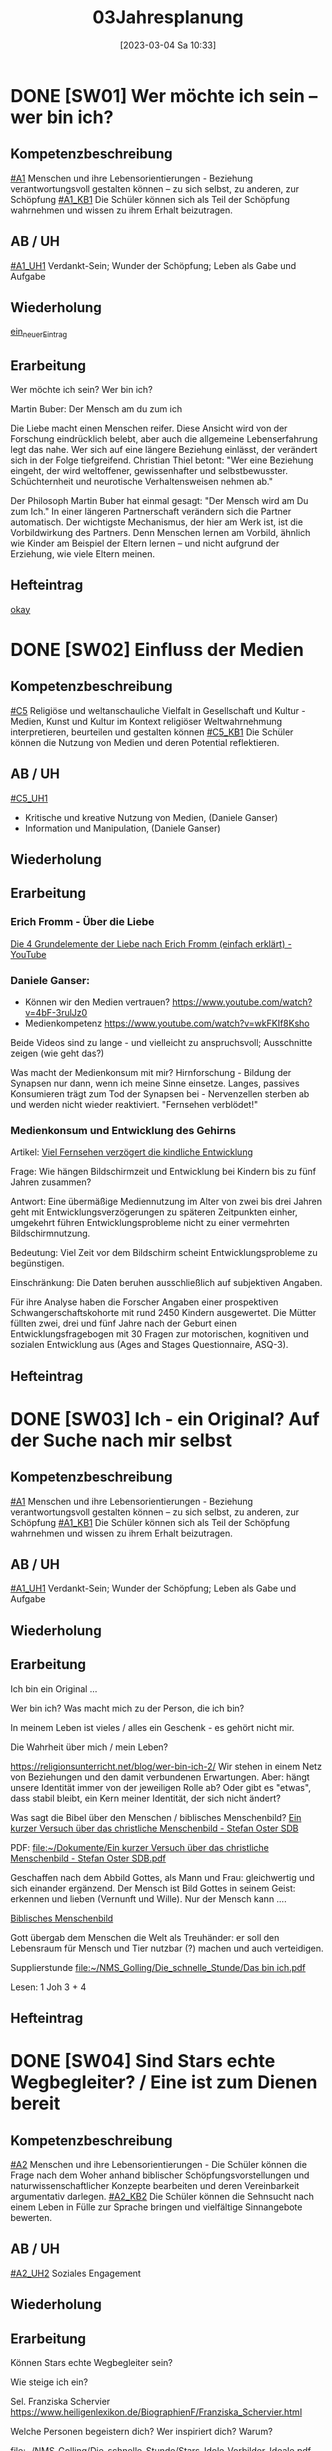 #+title:      03Jahresplanung
#+date:       [2023-03-04 Sa 10:33]
#+filetags:   :03:jahresplanung:
#+identifier: 20230304T103353



* DONE [SW01] Wer möchte ich sein – wer bin ich?
CLOSED: [2022-09-16 Fr 23:09] DEADLINE: <2022-09-12 Mo>
:PROPERTIES:
:CUSTOM_ID: Wer bin ich
:ID: 03_SW01
:END:
:LOGBOOK:
- State "DONE"       from "TODO"       [2022-09-16 Fr 23:09]
- State "DONE"       from "DONE"       [2022-07-08 Fr 23:47]
- State "DONE"       from "TODO"       [2021-09-18 Sa 15:19]
- State "DONE"       from "TODO"       [2020-09-19 Sa 08:24]
- CLOSING NOTE [2019-09-16 Mo 21:47] \\
  Hm, da hat sich kaum etwas verändert - leider. Der Beginn war aber recht okay.
    - CLOSING NOTE [2018-09-24 Mo 09:53] \\
      Die erste verlief okay...
    :END:

** Kompetenzbeschreibung
[[#A1]] Menschen und ihre Lebensorientierungen - Beziehung verantwortungsvoll gestalten können – zu sich selbst, zu anderen, zur Schöpfung
[[#A1_KB1]] Die Schüler können sich als Teil der Schöpfung wahrnehmen und wissen zu ihrem Erhalt beizutragen.

** AB / UH
[[#A1_UH1]] Verdankt-Sein; Wunder der Schöpfung; Leben als Gabe und Aufgabe 

** Wiederholung
[[id:e4828326-b6eb-469b-8e67-0bc015fa74fc][ein_neuer_Eintrag]]


** Erarbeitung
Wer möchte ich sein?
Wer bin ich?

Martin Buber:
Der Mensch am du zum ich

Die Liebe macht einen Menschen reifer. Diese Ansicht wird von der Forschung eindrücklich belebt, aber auch die allgemeine Lebenserfahrung legt das nahe. Wer sich auf eine längere Beziehung einlässt, der verändert sich in der Folge tiefgreifend. Christian Thiel betont: "Wer eine Beziehung eingeht, der wird weltoffener, gewissenhafter und selbstbewusster. Schüchternheit und neurotische Verhaltensweisen nehmen ab."

Der Philosoph Martin Buber hat einmal gesagt: "Der Mensch wird am Du zum Ich." In einer längeren Partnerschaft verändern sich die Partner automatisch. Der wichtigste Mechanismus, der hier am Werk ist, ist die Vorbildwirkung des Partners. Denn Menschen lernen am Vorbild, ähnlich wie Kinder am Beispiel der Eltern lernen – und nicht aufgrund der Erziehung, wie viele Eltern meinen.

** Hefteintrag
[[id:58283fe6-eb40-4305-9f30-82d42a4d3416][okay]]



* DONE [SW02] Einfluss der Medien
CLOSED: [2022-09-24 Sa 10:10] DEADLINE: <2022-09-19 Mo>
:PROPERTIES:
:CUSTOM_ID: Einfluss Medien
:ID: 03_SW02
:END:
:LOGBOOK:
- State "DONE"       from "TODO"       [2022-09-24 Sa 10:10]
- State "DONE"       from "TODO"       [2021-09-24 Fr 11:36]
- State "DONE"       from "TODO"       [2020-09-27 So 10:37]
- CLOSING NOTE [2019-09-27 Fr 15:40] \\
  Hui, da hat sich nicht viel geändert, leider. Hier musste ich schon härter durchgreifen, besonders in der 3C.
    - CLOSING NOTE [2018-09-24 Mo 09:53] \\
      In beiden dritten Klassen ließ ich mich leider zum Zorn hinreißen. Die Schüler dürfen keine Minute einen Leerlauf haben gute Struktur der Stunde und viel Arbeit.
      
      Auch hier werde ich regelmäßig die Hefte kontrollieren, benoten (mit Noten von 1-5) und die Schüler eventuell abfragen.
    - CLOSING NOTE [2017-09-25 Mon 17:33] \\
      Das waren "relativ" gute Stunden.
    :END:

** Kompetenzbeschreibung
[[#C5]] Religiöse und weltanschauliche Vielfalt in Gesellschaft und Kultur - Medien, Kunst und Kultur im Kontext religiöser Weltwahrnehmung interpretieren, beurteilen und gestalten können
[[#C5_KB1]] Die Schüler können die Nutzung von Medien und deren Potential reflektieren. 

** AB / UH
[[#C5_UH1]]
 - Kritische und kreative Nutzung von Medien, (Daniele Ganser)
 - Information und Manipulation, (Daniele Ganser)

** Wiederholung


** Erarbeitung

*** Erich Fromm - Über die Liebe 
[[id:8f54c761-bdd7-4826-9dbc-1db4200224ab][Die 4 Grundelemente der Liebe nach Erich Fromm (einfach erklärt) - YouTube]]

*** Daniele Ganser:
- Können wir den Medien vertrauen? [[https://www.youtube.com/watch?v=4bF-3rulJz0]]
- Medienkompetenz [[https://www.youtube.com/watch?v=wkFKIf8Ksho]]

Beide Videos sind zu lange - und vielleicht zu anspruchsvoll; Ausschnitte zeigen (wie geht das?)

Was macht der Medienkonsum mit mir? Hirnforschung - Bildung der Synapsen nur dann, wenn ich meine Sinne einsetze. Langes, passives Konsumieren trägt zum Tod der Synapsen bei - Nervenzellen sterben ab und werden nicht wieder reaktiviert. "Fernsehen verblödet!"

*** Medienkonsum und Entwicklung des Gehirns
Artikel: [[id:5ed636db-3b2c-4adf-8c5c-3802969260b6][Viel Fernsehen verzögert die kindliche Entwicklung]]

Frage: Wie hängen Bildschirmzeit und Entwicklung bei Kindern bis zu fünf Jahren zusammen?

Antwort: Eine übermäßige Mediennutzung im Alter von zwei bis drei Jahren geht mit Entwicklungsverzögerungen zu späteren Zeitpunkten einher, umgekehrt führen Entwicklungsprobleme nicht zu einer vermehrten Bildschirmnutzung.

Bedeutung: Viel Zeit vor dem Bildschirm scheint Entwicklungsprobleme zu begünstigen.

Einschränkung: Die Daten beruhen ausschließlich auf subjektiven Angaben.

Für ihre Analyse haben die Forscher Angaben einer prospektiven Schwangerschaftskohorte mit rund 2450 Kindern ausgewertet. Die Mütter füllten zwei, drei und fünf Jahre nach der Geburt einen Entwicklungsfragebogen mit 30 Fragen zur motorischen, kognitiven und sozialen Entwicklung aus (Ages and Stages Questionnaire, ASQ-3).



** Hefteintrag



* DONE [SW03] Ich - ein Original? Auf der Suche nach mir selbst 
CLOSED: [2022-10-01 Sa 11:06] DEADLINE: <2022-09-26 Mo>
:PROPERTIES:
:CUSTOM_ID: ich ein Original
:ID: 03_SW03
:END:
:LOGBOOK:
- State "DONE"       from "TODO"       [2022-10-01 Sa 11:06]
- State "DONE"       from "TODO"       [2021-10-02 Sa 09:50]
- State "DONE"       from "TODO"       [2020-10-04 So 13:56]
- CLOSING NOTE [2019-09-27 Fr 15:41] \\
  Hm, diese Schüler sind echt schwierig...
    - CLOSING NOTE [2018-09-30 So 15:08] \\
      Ein schwieriges Thema, die dritten Klassen sind nicht leicht zu unterrichten...
    - CLOSING NOTE [2017-10-23 Mon 00:31] \\
      War gut...
    - Note taken on [2017-09-28 Don 23:52] \\
      Hui, die heutige Stunde (28.09.2017) in der 3a hat zwar schön begonnen, aber dann gab es wieder eine blöde, und eigentlich sinnlose Diskussion mit Nina zum Thema "Haben Tiere ein Gewissen, einen Geist?" Schlußendlich gab ich Nina eine HÜ: sie soll nachforschen, ob es einen Unterschied zwischen Mensch und Tier gibt - und wenn ja, welchen? Pyramide des Lebens (Stein, Pflanze, Tier, Mensch).
      
      "Logische" Konsequenz, falls Tiere eine geistige Seele haben sollten: Nina nimmt ihr Haustier und bittet den nächsten Pfarrer, ihr Tier zu taufen. Dann darf das Tier zur Erstkommunion, zur Firmung, es darf kirchlich heiraten / oder Priester werden? Unsere Erfahrung zeigt, dass Tiere nicht vernunftbegabt sind bzw ein Gewissen haben.
    :END:

** Kompetenzbeschreibung
[[#A1]] Menschen und ihre Lebensorientierungen - Beziehung verantwortungsvoll gestalten können – zu sich selbst, zu anderen, zur Schöpfung
[[#A1_KB1]] Die Schüler können sich als Teil der Schöpfung wahrnehmen und wissen zu ihrem Erhalt beizutragen.

** AB / UH
[[#A1_UH1]] Verdankt-Sein; Wunder der Schöpfung; Leben als Gabe und Aufgabe 


** Wiederholung


** Erarbeitung
Ich bin ein Original ...

Wer bin ich? Was macht mich zu der Person, die ich bin? 

In meinem Leben ist vieles / alles ein Geschenk - es gehört nicht mir. 

Die Wahrheit über mich / mein Leben?

[[https://religionsunterricht.net/blog/wer-bin-ich-2/]]
Wir stehen in einem Netz von Beziehungen und den damit verbundenen Erwartungen. Aber: hängt unsere Identität immer von der jeweiligen Rolle ab? Oder gibt es "etwas", dass stabil bleibt, ein Kern meiner Identität, der sich nicht ändert?

Was sagt die Bibel über den Menschen / biblisches Menschenbild?
[[id:aff6658f-690f-4fdf-8498-dfc8e3a62561][Ein kurzer Versuch über das christliche Menschenbild - Stefan Oster SDB]]

PDF:
[[file:~/Dokumente/Ein kurzer Versuch über das christliche Menschenbild - Stefan Oster SDB.pdf]]

Geschaffen nach dem Abbild Gottes, als Mann und Frau: gleichwertig und sich einander ergänzend. Der Mensch ist Bild Gottes in seinem Geist: erkennen und lieben (Vernunft und Wille). Nur der Mensch kann ....

[[id:99099eae-5816-443e-b0fa-e44ce238a565][Biblisches Menschenbild]]

Gott übergab dem Menschen die Welt als Treuhänder: er soll den Lebensraum für Mensch und Tier nutzbar (?) machen und auch verteidigen. 

Supplierstunde
[[file:~/NMS_Golling/Die_schnelle_Stunde/Das bin ich.pdf]]

Lesen: 1 Joh 3 + 4


** Hefteintrag


* DONE [SW04] Sind Stars echte Wegbegleiter? / Eine ist zum Dienen bereit
CLOSED: [2022-10-08 Sa 09:44] DEADLINE: <2022-10-03 Mo>
:PROPERTIES:
:CUSTOM_ID: Wegbegleiter
:ID: 03_SW04
:END:
:LOGBOOK:
- State "DONE"       from "TODO"       [2022-10-08 Sa 09:44]
- State "DONE"       from "TODO"       [2021-10-08 Fr 14:26]
- State "DONE"       from "TODO"       [2020-10-11 So 09:46]
- CLOSING NOTE [2019-10-13 So 12:05] \\
  War okay ...
    - CLOSING NOTE [2018-10-07 So 15:32] \\
      Hui, beiden Klassen sind recht schwierig, aus unterschiedlichen Gründen. Für beide gilt: keine Pause, die Schüler müssen zu jedem Zeitpunkt beschäftigt sein - SIE müssen arbeiten. Das Thema ist schwer, klar. Gegen Ende war es auch in der 3B einigermaßen okay.
    - CLOSING NOTE [2017-10-18 Mit 09:25] \\
      Anhand von Dilemma-Geschichten das Wirken des Gewissens erspüren...
    :END:

** Kompetenzbeschreibung
[[#A2]] Menschen und ihre Lebensorientierungen - Die Schüler können die Frage nach dem Woher anhand biblischer Schöpfungsvorstellungen und naturwissenschaftlicher Konzepte bearbeiten und deren Vereinbarkeit argumentativ darlegen.
[[#A2_KB2]] Die Schüler können die Sehnsucht nach einem Leben in Fülle zur Sprache bringen und vielfältige Sinnangebote bewerten.

** AB / UH
[[#A2_UH2]] Soziales Engagement 


** Wiederholung



** Erarbeitung
Können Stars echte Wegbegleiter sein? 

Wie steige ich ein? 

Sel. Franziska Schervier [[https://www.heiligenlexikon.de/BiographienF/Franziska_Schervier.html]]

Welche Personen begeistern dich? Wer inspiriert dich? Warum?

[[file:~/NMS_Golling/Die_schnelle_Stunde/Stars_Idole_Vorbilder_Ideale.pdf]]

UNO Menschenrechte / AB:
[[id:fb954dff-8503-4797-add5-b9f6a60ddc30][Together Strong - Menschenrechte]]

[[http://www.youtube.com/watch?v=12uKuORCyBM]]

Was bedeutet:
unveräußerlich / unteilbar / universal

** Hefteintrag




* DONE [SW05] Ich möchte, dass einer mit mir geht
CLOSED: [2022-10-14 Fr 22:34] DEADLINE: <2022-10-10 Mo>
:PROPERTIES:
:CUSTOM_ID: mein Wegbegleiter
:ID: 03_SW05
:END:
:LOGBOOK:
- State "DONE"       from "TODO"       [2022-10-14 Fr 22:34]
- State "DONE"       from "TODO"       [2021-10-16 Sa 10:09]
- State "DONE"       from "TODO"       [2020-10-17 Sa 09:51]
- CLOSING NOTE [2019-10-13 So 12:05] \\
  "Komischerweise" gab es in allen drei Klassen kleine Konflikte. Somit konnten wir dieses Thema sehr konkret bearbeiten.
    - CLOSING NOTE [2018-10-17 Mi 22:12] \\
      Es gab zwar ein paar mühsame Momente, aber zum Schluss haben die Schüler ihre Aufgabe gut gelöst.
    - CLOSING NOTE [2017-10-17 Die 09:16] \\
      Am Beispiel von Franz Jägerstätter zeigt sich in aller Konsequenz der Anspruch einer Gewissens-Entscheidung.
    :END:

** Kompetenzbeschreibung
[[#A2]] Menschen und ihre Lebensorientierungen - Die Schüler können die Frage nach dem Woher anhand biblischer Schöpfungsvorstellungen und naturwissenschaftlicher Konzepte bearbeiten und deren Vereinbarkeit argumentativ darlegen.
[[#A2_KB2]] Die Schüler können die Sehnsucht nach einem Leben in Fülle zur Sprache bringen und vielfältige Sinnangebote bewerten.

** AB / UH
[[#A2_UH2]] Glück, Zufriedenheit, Erfüllung


** Wiederholung


 
** Erarbeitung

Sklaverei, Ausbeutung; Erfüllung, ...

Material zum Thema "Kindersoldaten":
[[file:~/NMS_Golling/Kindersoldaten/]]

Kindersoldaten / YouTube
[[https://www.youtube.com/watch?v=REfjjO60_v0]]

arte-Doku / Kindersoldaten:
[[https://www.youtube.com/watch?v=_M2ATWyvdlA]]

Material zum Thema "Menschenhandel":
[[https://www.youtube.com/watch?v=n5ExjQ-h_3k]] [Infografik]

[[file:Kindersoldaten_Missio/Missio_Info_1_19.pdf]]

[[https://www.youtube.com/watch?v=dLAWNdZ3f8Q][Dirty Dollars ZDF Dokumentation über Menschenhandel (YouTube)]]

Dirty Dollars Medikamenten-Handel Doku (Waffenhandel ist zu "arg" als Film, außerdem kommwen gewisse Schüler auf dumme Ideen.)

***

Kriitische Anmerkungen zu Vorbildern:
 - Vorbilder sind so groß, dass man durch sie an seine eigene Kleinheit erinnert wird.
 - Wer Vorbildern folgt, wird schnell zur blassen Kopie, statt seine eigene Stärken zu entwickeln.
 - Wir kennen öffentliche Vorbilder nur eindimensional. Wir kennen ihr Image, aber nicht ihren Charakter.
    

Wer begleitet mich in meinem Leben? Wem kann ich wirklich vertrauen? Wer hält immer zu mir? 

Wie treu können Menschen sein? Der Mensch ist wesentich auf Gemeinschaft angelegt - es gehört zu seinem Wesen. Manche Tiere können auch alleine leben. Aber die Gruppe gehört nicht wesentlich zu ihrem Sein. Ein Mensch komplett allein - kann er wirklich überleben? 

[[https://www.brgdomath.com/psychologie/sozialpsychologie-und-kommunikation-tk5/]]

Erfahrung: selbst die "besten" Freunde verletzen mich, lassen mich im Stich. Und es gibt Dinge, über die rede ich nicht einmal mit meinen besten Freunden. Wem kann ich sie erzählen?

Ziel: Könnte dieser treue Freund auch Jesus sein? 

** Hefteintrag


* DONE [SW06] Collage: Wie kann ich mich Jesus annähern?
CLOSED: [2022-10-21 Fr 22:13] DEADLINE: <2022-10-17 Mo>
:PROPERTIES:
:CUSTOM_ID: sich Jesus annähern
:ID: 03_SW06
:END:
:LOGBOOK:
- State "DONE"       from "TODO"       [2022-10-21 Fr 22:13]
- State "DONE"       from "TODO"       [2021-10-26 Di 11:09]
- State "DONE"       from "TODO"       [2020-10-24 Sa 11:58]
    - CLOSING NOTE [2018-10-21 So 14:56] \\
      Kein Problem diese Woche, das der Film wirklich gut ist.
    - CLOSING NOTE [2017-10-23 Mon 00:32] \\
      Die Kinder freuen sich sehr, in Gruppen arbeiten zu können - es klappt allerdings weniger gut als in den vierten Klassen. Unbeliebte Schüler werdne schnell mal hinausgeekelt. 
      
      Bin gespannt auf die Präsentationen...
    :END:

** Kompetenzbeschreibung 
[[#B3]] Gelehrte und gelebte Bezugsreligion - Grundlagen und Leitmotive des christlichen Glaubens kennen und für das eigene Leben deuten können
[[#B3_KB1]] Die Schüler können die Reich-Gottes-Botschaft erläutern und vom befreienden Handeln Gottes erzählen.

** AB / UH
[[#B3_AB1]] Reich Gottes-Gleichnisse

** Wiederholung


** Erarbeitung

*** Sich Jesus annähern - Collage gestalten
 - Menschen nähern sich Jesus (NT)
 - Kranke, Sünder, Fragende, Suchende, ...
 - Wie reagiert Jesus?
 - Auf wen geht Jesus von sich aus zu?
 - ...

Gleichnisse vom Reich Gottes
 - Sämann
 - Schatz im Acker / Perle
 - ...

[[file:~/Dokumente/LaTex_2/Kreinecker_ReichGottes/ReichGottes.pdf]]



** Hefteintrag



* DONE [SW07] Herbstferien3
CLOSED: [2022-10-25 Di 22:20] DEADLINE: <2022-10-24 Mo>
:PROPERTIES:
:CUSTOM_ID: Herbstferien3
:ID: 03_SW07
:END:
:LOGBOOK:
- State "DONE"       from "TODO"       [2022-10-25 Di 22:20]
- State "DONE"       from "TODO"       [2021-11-06 Sa 09:37]
- State "DONE"       from "TODO"       [2020-11-07 Sa 09:52]
    - CLOSING NOTE [2018-10-27 Sa 12:56] \\
      Super spannender Film über Jeremia. In beiden Klassen gab es wieder einmal zwei Schüler, die den Film gestört haben: sie mussten eine Zusammenfassung schreiben.
    - CLOSING NOTE [2017-10-31 Die 09:31] \\
      Die einzelnen Gruppen sind in dieser Woche so gut wie fertig geworden. Das Thema hat den Schülern interessiert, sie arbeiten sehr gerne in Gruppen.
    :END:

<2022-10-26 Di> Nationalfeiertag

Ausschnitte aus The Chosen?

Website of "The Chosen" [[https://watch.angelstudios.com/thechosen/watch]]
Im Webplayer die deutschen Untertitel aktivieren.

Besser:
das Tagesevangelium gemeinsam lesen und darüber austauschen
und die aktuelle YouCat-Frage lesen (YouCat Daily) 



* DONE [SW08] Vergebung ohne Grenzen
CLOSED: [2022-11-05 Sa 09:36] DEADLINE: <2022-10-31 Mo>
:PROPERTIES:
:CUSTOM_ID: Vergebung ohne Grenzen
:ID: 03_SW08
:END:
:LOGBOOK:
- State "DONE"       from "TODO"       [2022-11-05 Sa 09:36]
- State "DONE"       from "TODO"       [2021-11-06 Sa 09:37]
- State "DONE"       from "TODO"       [2020-11-07 Sa 09:52]
    - CLOSING NOTE [2017-11-02 Don 16:21] \\
      Die Präsentation hat auch in dieser, sehr kurzen Woche nicht geklappt; ganz bestimmt aber nächste Woche!
    :END:

<2021-11-02 Di> Allerseelen (schulfrei) - Ende Herbstferien

** Kompetenzbeschreibung
[[#B3]] Gelehrte und gelebte Bezugsreligion - Grundlagen und Leitmotive des christlichen Glaubens kennen und für das eigene Leben deuten können
[[#B3_KB1]] Die Schüler können die Reich-Gottes-Botschaft erläutern und vom befreienden Handeln Gottes erzählen.

** AB / UH
[[#B3_UH1]] Gnade als ein Geschenk der Befreiung


** Erarbeitung
Bibelstellen zum Thema "Vergebung":
 - David und Batseba
 - Lk 15
 - Joh 21 (Jesus und Petrus)
 - Wie oft vergeben? + Gleichnis
 - Paulusbriefe
 - Vaterunser

Videos auf kathmedia?
Zwei neue Serien:
 - Mein Gott und Alter Walter
 - Maria verstehen

[[id:04739c4d-3013-4c93-b807-5c74f28f9819][Jesus und Zachäus]]


** Hefteintrag



* DONE [SW09] Islam
CLOSED: [2022-11-11 Fr 21:26] DEADLINE: <2022-11-07 Mo>
:PROPERTIES:
:CUSTOM_ID: Islam
:ID: 03_SW09
:END:
:LOGBOOK:
- State "DONE"       from "TODO"       [2022-11-11 Fr 21:26]
- State "DONE"       from "TODO"       [2021-11-13 Sa 15:12]
- State "DONE"       from "TODO"       [2020-11-14 Sa 11:41]
    - CLOSING NOTE [2018-11-11 So 14:20] \\
      Diese Stunden waren etwas schwierig - eventuell auch meiner mangelnden Vorbereitung geschuldet. Andererseits sind die beiden 3. Klassen sicher auch "anstrengend". Die 3B hat es am Freitag auf jeden Fall übertrieben.
    - Note taken on [2018-11-09 Fr 09:58] \\
      Wow, das war eine anstrengende Stunde in der 3B:
      
      Tipps für die Zukunft:
       - Text plus Fragen Kontrolle durch Lehrer und Benotung
       - Aufzeichnungen, wann welcher Schüler sich in der Stunde "schlimm" aufführt.
       - Info-zettel an Eltern: Gespräch wegen disziplinären Gründen Elternsprechtag.
       - Text auswendig lernen
       - KEINE Gruppenarbeit mehr
       - nur mehr Einzelarbeit mit "konkreten" Aufgaben: Text lesen, Fragen beantworten, Noten.

    - CLOSING NOTE [2017-11-11 Sam 12:05] \\
      Die Präsentationen verliefen wirklich toll - ich war sehr zufrieden mit den Schülern. Einzige Ausnahme: die Gruppe vo Jakob Pilz (3B). Diese mickrige Präsentation verdient ein Nicht Genügend. Ich gab den Schülern eine zweite Chance (nächste Woche). Bleibt die Arbeit so mickrig - so bleibt der 5er.
    :END:

** Komptenzbeschreibung
[[#C6]] Religiöse und weltanschauliche Vielfalt in Gesellschaft und Kultur - Unterschiedlichen Lebensweisen und Glaubensformen reflexiv begegnen können
[[#C6_KB1]] Die Schüler können Grundzüge des *Islam* beschreiben und ausgehend von ihrem  Wissen und ihren Erfahrungen Beiträge zu einem respektvollen  Miteinander gestalten

** AB / UH
[[#C6_UH1]] Islam:
 - Wesentliche Glaubensinhalte und religiöse Praxis;
 - Umgang mit unterschiedlichen Sichtweisen,
 - Dialog in wertschätzender und kritischer Haltung

** Wiederholung


** Erarbeitung
Film "Faszination Glaube / Islam" (dicke, schwarze USB-Festplatte)

Arbeitsblätter / eLearning

** Hefteintrag

[RoamNote]
[[id:178596c0-387a-4fe0-abb9-cba71831514a][AB Islam Huinduismus]]

[LaTex / pdf]
[[file:~/Dokumente/LaTex_2/AB_Hinduismus_Islam/ab_islam_huinduismus.pdf]]




* DONE [SW10] Islam_Film
CLOSED: [2022-11-20 So 09:09] DEADLINE: <2022-11-14 Mo>
:PROPERTIES:
:CUSTOM_ID: Islam_Film
:ID: 03_SW10
:END:
:LOGBOOK:
- State "DONE"       from "TODO"       [2022-11-20 So 09:09]
- State "DONE"       from "TODO"       [2021-11-21 So 09:43]
- State "DONE"       from "TODO"       [2020-11-22 So 17:25]
- CLOSING NOTE [2019-11-15 Fr 16:23] \\
  Die Stunden war echt toll - die Schüler haben coole christliche Lieder mitgebracht.
- CLOSING NOTE [2019-11-12 Di 21:33] \\
  DCD "Jesus in Musik und Malerei"
  
  In der 3A und 3B habe ich die Kinder christliche Lieder suchen lassen. In der 3A habe ich am Dienstag fast die ganze Stunde Lobpreislieder angeschaut - hat den Schülern so sehr gefallen: "Danke für die coole und schöne Stunde!" WOW, das tat gut!
    - CLOSING NOTE [2018-11-16 Fr 16:29] \\
      Am Donnerstag hat sich Ivo von der 3B (auch im Namen der Klasse) bei mir entschuldigt - das fand ich toll! Die Stunde verlief dann auch super. Ich habe mit ihnen ein lustiges Bewegungslied gesungen; das hat uns alle entspannt und fröhlich gemacht.
      
      Auch am Freitag hatten wir eine gute Stunde.
    - CLOSING NOTE [2017-11-27 Mon 08:38] \\
      Film...
    :END:

** Komptenzbeschreibung
[[#C6]] Religiöse und weltanschauliche Vielfalt in Gesellschaft und Kultur - Unterschiedlichen Lebensweisen und Glaubensformen reflexiv begegnen können
[[#C6_KB1]] Die Schüler können Grundzüge des *Islam* beschreiben und ausgehend von ihrem  Wissen und ihren Erfahrungen Beiträge zu einem respektvollen  Miteinander gestalten

** AB / UH
[[#C6_UH1]] Islam:
 - Wesentliche Glaubensinhalte und religiöse Praxis;
 - Umgang mit unterschiedlichen Sichtweisen,
 - Dialog in wertschätzender und kritischer Haltung


** Wiederholung


** Erarbeitung
Film "Faszination Glaube - Islam"

Bsp.: Moschee in Casablanca (Marokko)

Material:

planet schule.de - Islam
Arbeitsblätter aus folgenden Verzeichnissen:

[[file:~/NMS_Golling/Islam]]
[[/home/matthias/NMS_Golling/Weltreligionen/Islam/]]

Home-Schooling: Quiz zum Thema "Judentum und Islam". Den Film darf ich rechtlich wohl kaum online stellen - nur für die Schüler? Das Herunterladen kann ich dadurch nicht verhindern. 

** Hefteintrag
Kinder gestalten eine Doppelseite im Heft.



* DONE [SW11] Christentum - Islam
CLOSED: [2022-11-26 Sa 10:03] DEADLINE: <2022-11-21 Mo>
:PROPERTIES:
:CUSTOM_ID: Monotheistische Weltreligionen
:ID: 03_SW11
:END: 
:LOGBOOK:
- State "DONE"       from "TODO"       [2022-11-26 Sa 10:03]
- State "DONE"       from "TODO"       [2021-11-27 Sa 10:27]
- State "DONE"       from "TODO"       [2020-12-04 Fr 11:19]
- CLOSING NOTE [2020-08-13 Do 16:58] \\
  noch einmal
- State "DONE"       from "TODO"       [2020-08-13 Do 16:57]
- State "TODO"       from "DONE"       [2020-08-13 Do 16:54]
- State "DONE"       from "TODO"       [2020-08-13 Do 16:53] \\
  ein zweiter Test
- State "TODO"       from "DONE"       [2020-08-13 Do 16:51]
- State "DONE"       from "TODO"       [2020-08-13 Do 16:51] \\
  ein test
- State "DONE"       from "TODO"       [2020-08-13 Do 16:45]
:END:

** Komptenzbeschreibung
[[#C6]] Religiöse und weltanschauliche Vielfalt in Gesellschaft und Kultur - Unterschiedlichen Lebensweisen und Glaubensformen reflexiv begegnen können
[[#C6_KB1]] Die Schüler können Grundzüge des *Islam* beschreiben und ausgehend von ihrem  Wissen und ihren Erfahrungen Beiträge zu einem respektvollen  Miteinander gestalten

** AB / UH
[[#C6_UH1]] Islam:
 - Wesentliche Glaubensinhalte und religiöse Praxis;
 - Jesus, Maria und Abraham in Koran und Bibel;
 - Umgang mit unterschiedlichen Sichtweisen,
 - Dialog in wertschätzender und kritischer Haltung

** Wiederholung


** Erarbeitung
Eine Doppelseite zum Islam - Christentum gestalten. Ähnlichkeiten und Unterschiede.

Dreifaltigkeit - YouCat Nr. 35, 36, 122, 164

Kathmedia deutsch - YouTube Videos zum Thema "Dreifaltigkeit":
- 3MC 16: [[https://www.youtube.com/watch?v=GGEXtrYoM_Q]] (Gott dreifaltig?)
- 3MC 17: [[https://www.youtube.com/watch?v=RiGM27ntef4]] (Dreifaltigkeit 101, Zfg)
- 3MC 18: [[https://www.youtube.com/watch?v=d3RZ2fXVZdM]] (Dreifaltigkeit Theorie)
- 3MC 19: [[https://www.youtube.com/watch?v=mgYk5RrlkFU]] (Dreifaltigkeit Bilder)
- Dreifaltigkeit - Tauhid [At-Tariq 11 / Islam & Christentum]   [[https://www.youtube.com/watch?v=FlDN-FIkyPQ]]

** Hefteintrag




* DONE [SW12] Advent / Gott führt in die Freiheit
CLOSED: [2022-12-04 So 10:07] DEADLINE: <2022-11-28 Mo>
:PROPERTIES:
:CUSTOM_ID: Exodus
:ID: 03_SW12
:END:
:LOGBOOK:
- State "DONE"       from "TODO"       [2022-12-04 So 10:07]
- State "DONE"       from "TODO"       [2021-12-28 Di 09:47]
- State "DONE"       from "TODO"       [2020-12-04 Fr 11:19]
- State "DONE"       from "TODO"       [2019-11-30 Sa 09:33]
    - CLOSING NOTE [2018-11-30 Fr 10:12] \\
      Tja, wie leg ich's an? Die Schüler der dritten Klassen waren "schwierig" - und ich zu wenig vorbereitet. Merke für die nächste Woche: "die Katze muss schnurren" ...
    - Note taken on [2018-11-29 Do 15:23] \\
      Hui, das war wieder arg in beiden dritten Klassen:
      
       - 3A Ilija hat Sophie ein Büschel Haare mit der Schere abgeschnitten!
       - 3B Die "Üblichen" haben wieder den Unterricht massiv gestört. Einiges habe ich mit Humor genommen, oder bin scharf geworden.
       - Tipp von Sepp: Setze die Schlimmen gleich zu Beginn der Stunde in sein Kammerl mit einem Arbeitsauftrag.
    - CLOSING NOTE [2017-12-04 Mon 00:02] \\
      Die Stunde bzgl "Jugend und Recht" verlief okay.
      
      In der zweiten Stunde wurde der Weihnachtsgottesdienst vorbereitet (3A); in der 3B ...?
    :END:

<2021-11-28 So> Erster Adventsonntag

** Kompetenzbeschreibung
[[#B3]] Gelehrte und gelebte Bezugsreligion - Grundlagen und Leitmotive des christlichen Glaubens kennen und für das eigene Leben deuten können
[[#B3_KB1]] Die Schüler können die Reich-Gottes-Botschaft erläutern und vom befreienden Handeln Gottes erzählen.

** AB / UH
[[#B3_AB1]] Exodus

** Wiederholung
Spezielles Ritual im Advent? Geschichten lesen?


** Erarbeitung
Situation des Volkes Israels in Ägypten - Unterdrückung auch heute?
Bibel: Ende Genesis / Beginn Exodus.

Texte lesen

[[id:b7ec9d9d-a0e7-4d98-9f07-e3aec92757dd][Messiaserwartung]]

[[id:bb37b797-a26c-414c-aeb9-e91d9f4f832b][Der Herr]]

** Hefteintrag




* DONE [SW13] 10 Gebote
CLOSED: [2022-12-09 Fr 10:33] DEADLINE: <2022-12-05 Mo>
:PROPERTIES:
:CUSTOM_ID: Dekalog
:ID: 03_SW13
:END:
:LOGBOOK:
- State "DONE"       from "TODO"       [2022-12-09 Fr 10:33]
- State "DONE"       from "TODO"       [2021-12-28 Di 09:47]
- State "DONE"       from "TODO"       [2020-12-12 Sa 11:22]
- State "DONE"       from "TODO"       [2019-12-05 Do 15:39]
    - CLOSING NOTE [2018-12-07 Fr 17:44] \\
      3B: Vorbereitung Weihnachtsgottesdienst - die beiden Stunden verliefen einigermaßen okay. Am Donnerstag kam KV Gertraud Ellmayer vorbei und machte ihrem Unmut und Zorn Luft - die Kinder reagieren kaum bis gar nicht auf Ermahnungen (oder typisch mit "blödem" Grinsen und Lachen). Va hintrerlassen die Schüler die Klasse äußerst schmutzig. Tipp und Aufforderung vom KV: wenn das Verhalten des Schülers schelcht ist, dann gib ihm eine Mahnung mit (cf Formular).
    - CLOSING NOTE [2017-12-11 Mon 22:20] \\
      Mit der 3A bereiten wir den Weihnachtsgottesdienst vor, alles läuft sehr gut.
      
      Die 3B hat gut gearbeitet - und bastelt mit Barbara Essl die Sonne.
    :END:


** Kompetenzbeschreibung
[[#B3]] Gelehrte und gelebte Bezugsreligion - Grundlagen und Leitmotive des christlichen Glaubens kennen und für das eigene Leben deuten können
[[#B3_KB2]] Die Schüler kennen christliche Grundlagen des Zusammenlebens und können Ideen für ein gelingendes demokratisches Miteinander entwickeln.

** AB / UH
[[#B3_AB2]] Dekalog

** Wiederholung


** Erarbeitung
Material:
Ruhr-Verlag.

Tafelbild
Weg von Ägypten in das verheißene Land
Zweimal durch "gefährliches Gewässer" (Schilfmeer / Jordan); in der Mitte Berg Sinai, Offenbarung Gottes / 10 Gebote.

 - Tafelbild bis zum Berg Sinai zeichnen
 - Text aus Ex 20 lesen + besprechen
 - Tafelbild weiterzeichnen: 40 Jahre in der Wüste
 - Wieder beim Berg Horeb (Sinai)
 - Wieder 10 Gebote: Dtn 5
 - Überquerung Jordan
 - Einzug ins gelobte Land.

YouCat (10 Gebote)

YouCat 9: "Was zeigt Gott von sich, wenn er seinen Sohn zu uns schickt?"

Gott zeigt uns in Jesus Christus die ganze Tiefe seiner barmherzigen Liebe. (65-66, 73)

Durch Jesus Christus wird der unsichtbare Gott sichtbar. Er wird Mensch wie wir. Das zeigt uns, wie weit die Liebe Gottes geht: Er trägt unsere ganze Last. Er geht alle Wege mit uns. Er ist in unserer Verlassenheit, unseren Leiden, unserer Angst vor dem Tod. Er ist dort, wo wir nicht mehr weiterkönnen, um uns die Tür ins Leben aufzumachen.



** Hefteintrag




* DONE [SW14] Bergpredigt
CLOSED: [2022-12-17 Sa 09:34] DEADLINE: <2022-12-12 Mo>
:PROPERTIES:
:CUSTOM_ID: Bergpredigt
:ID:       03_SW14
:END:
:LOGBOOK:
- State "DONE"       from "TODO"       [2022-12-17 Sa 09:34]
- State "DONE"       from "TODO"       [2021-12-28 Di 09:47]
- State "DONE"       from "TODO"       [2021-01-02 Sa 15:52]
- State "DONE"       from "TODO"       [2019-12-27 Fr 22:41]
    - CLOSING NOTE [2018-12-14 Fr 09:43] \\
      3A: "Johannes der Täufer" war okay. 
      
      3B: Am Donnerstag waren nur mehr 10 Schüler im RU, kahoot. Am Freitag haben wir noch Symbole gebastelt; es ist schade, dass selbst während so einer Stunde ein paar Schüler unfähig sind, sich "normal" zu benehmen; sie machen selber nix und stören noch jene, die basteln.
    - CLOSING NOTE [2017-12-18 Mon 12:20] \\
      Die 3A bereitet mit Eifer den Weihanchtsgottesdienst vor / die 3B hat gut mit der Hl. Schrift gearbeitet.
    :END:

** Kompetenzbeschreibung
[[#B3]] Gelehrte und gelebte Bezugsreligion - Grundlagen und Leitmotive des christlichen Glaubens kennen und für das eigene Leben deuten können
[[#B3_KB1]] Die Schüler können die Reich-Gottes-Botschaft erläutern und vom befreienden Handeln Gottes erzählen.

** AB / UH
[[#B3_UH2]] Bergpredigt (Auswahl) 

** Wiederholung


** Erarbeitung
10 Gebote nach [[https://www.die10besten.ch/]] bearbeiten.

LearningApps:
- [[https://learningapps.org/14989920]] (10 Gebote Reli Quiz katholisch)
- [[https://learningapps.org/14989915]] (10 Gebote katholisch)
- [[https://learningapps.org/16750674]] (12 Apps zur Bergpredigt)

Bergpredigt Mt 5 - Ausschnitte aus "The Chosen" (leider nur Englisch)



** Hefteintrag




* TODO [SW15] Maria, von Gott auserwählt
DEADLINE: <2022-12-19 Mo>
:PROPERTIES:
:CUSTOM_ID: Maria
:ID:       03_SW15
:END:
:LOGBOOK:
- State "DONE"       from "TODO"       [2021-12-28 Di 09:47]
- State "DONE"       from "TODO"       [2021-01-02 Sa 15:52]
- State "DONE"       from "TODO"       [2019-12-27 Fr 22:41]
    - CLOSING NOTE [2018-01-04 Don 16:02] \\
      Es waren tolle Stunden vor Weihnachten / 3A hat den Gottesdienst toll vorbereitet!
    :END:


** Kompetenzbeschreibung
[[#B4]] Gelehrte und gelebte Bezugsreligion - Kirchliche Grundvollzüge kennen und religiös-spirituelle Ausdrucksformen gestalten können
[[#B4_KB2]] Die Schüler können die Anfänge der Kirche und ihre Strukturen beschreiben und Einblick in das Leben der Orts- und Weltkirche geben.

** AB / UH
[[#B4_UH2]] Frauen im frühen Christentum

** Wiederholung


** Erarbeitung
Weihnachtsgeschichten lesen

Bedeutung des Weihnachtsfestes


** Hefteintrag



* TODO [SW16] Ferien
DEADLINE: <2022-12-26 Mo>
:PROPERTIES:
:ID: 03_SW16
:CUSTOM_ID: Ferien
:END:
:LOGBOOK:
- State "DONE"       from "TODO"       [2022-01-15 Sa 10:03]
- State "DONE"       from "TODO"       [2021-01-02 Sa 15:52]
- State "DONE"       from "TODO"       [2019-12-27 Fr 22:41]
:END:


* TODO [SW17] Ferien 
DEADLINE: <2023-01-02 Mo>
:PROPERTIES:
:CUSTOM_ID: Gott wird Mensch
:ID: 03_SW17
:END:
:LOGBOOK:
- State "DONE"       from "TODO"       [2022-01-15 Sa 10:03]
- State "DONE"       from "TODO"       [2021-01-10 So 22:01]
- State "DONE"       from "TODO"       [2019-12-27 Fr 22:42]
:END:



* TODO [SW18] Vergleich Wissenschaft und Schöpfungstexte
DEADLINE: <2023-01-09 Mo>
:PROPERTIES:
:CUSTOM_ID: Schöpfung_Wissenschaft
:ID: 03_SW18
:END:
:LOGBOOK:
- State "DONE"       from "TODO"       [2022-01-15 Sa 10:04]
- State "DONE"       from "TODO"       [2021-01-17 So 10:13]
- State "DONE"       from "TODO"       [2020-01-11 Sa 09:09]
    - CLOSING NOTE [2019-01-12 Sa 18:15] \\
      Der Film ist wirklich gut - er zeichnet ein schönes Bild des Islam. Die Moslems in Marokko scheinen wirklich großartige Menschen zu sein, sehr edel, tief religiös; friedlebende Menschen. Die Moschee in Casablanca ist prachtvoll. Für die nächste Woche (SW 19) bereite ich AB vor ...
    - CLOSING NOTE [2018-01-22 Mon 12:16] \\
      Stunden bzgl "Drei Könige"
    - Note taken on [2018-01-10 Mit 12:25] \\
      Der Film funktioniert in der 3B gar nicht; es kann sein, dass er "zu hoch" ist. Dennoch ... in Zukunft gibt es sog. "Schriebmeditaionen", eventuell Tests. Schade, wenn sich Schüler selbst schädigen. Ab jetzt wird geschrieben. Hm, muss mir Material suchen, Texte, Fragen, Freitexte, ...
    :END:

** Kompetenzbeschreibung
[[#A2]] Menschen und ihre Lebensorientierungen - Sich mit den großen Fragen der Menschen auseinandersetzen können
[[#A2_KB1]] Die Schüler können die Frage nach dem Woher anhand biblischer Schöpfungsvorstellungen und naturwissenschaftlicher Konzepte bearbeiten und deren Vereinbarkeit argumentativ darlegen.

** AB / UH
[[#A2_UH1]] Dialog zwischen Theologie und Naturwissenschaften 

** Wiederholung


** Erarbeitung
Eine überschätzte Spezies | Doku Reupload | ARTE
[[https://www.youtube.com/watch?v=N3xjGxqKpwM]]

[[http://webcompetent.org/was-ist-der-mensch-noch-dass-du-seiner-gedenkst/#more-8881][Was ist der Mensch noch, dass du seiner gedenkst? - webcompetent % %]]

*** Mögliche Vertiefungsaufgaben zum Film
Auch die Autoren des 1. Schöpfungsmythos haben für ihren Text auf die Vorstellungen der damals bekannten Welt zurückgegriffen. Aktualisiert dieses Weltwissen in Gen 1-2,4a und setzt euch damit auseinander, ob die Aktualisierungen auch die Rolle des Menschen im Text verändert.
    
Versetzt euch in die Autoren des 1. Schöpfungsmythos hinein. Wie würden diese reagieren, wenn man sie mit unserem heutigen Wissen über das Leben und den Kosmos konfrontiert? Würden Sie ihren Schöpfungsmythos umschreiben oder verwerfen? Stellt eure Überlegungen in Form eines Textes (kreatives Schreiben, Dialog...) oder eines szenischen Spiels um.

Plant in Auseinandersetzung mit dem Film einen eigenen Film. Konzeptioniert werden kann dieser als Fortsetzung (Kapitel 11 — Ethische Schlussfolgerungen) oder als Gegenentwurf, in welchem die Bedeutung des Menschen hervorgehoben werden kann.

Setzt euch mit den folgenden Bibeltexten auseinander: Gottes Antwort aus dem Wettersturm (Hiob 38ff), Hiobs Antwort (Hiob 42,1 – 6) und Ps8. Wählt passende Verse aus, welche ihr als Kommentar zu einem Kapitel des Films bei einem erneuten Sehen einsprecht (technisch: Anhalten oder Stummschalten möglich). Begründet im Anschluss euer Konzept.

*** Theologische Deutung und weitere Inhaltliche Verknüpfungen zum Weiterarbeiten
- Verhältnis von Glauben und Wissen, von Religion und Naturwissenschaft, Komplementäres Modell, Die sogenannten Kränkungen der Menschheit
- Theodizee und Naturwissenschaft als Reaktion auf Abhängigkeit von der Natur: theologische Deutung der SARS-CoV-2-Pandemie
- Menschenbild, Weltbild und ethische Begründungen: Umgang mit der Natur, mit den Mitgeschöpfen; Ego vs. Eco (siehe Medien)
- Sonderstellung des Menschen: Doku "Von Affen und Menschen" (siehe Medien) – Tierethik, Speziesismus, Utilitarismus von Singer und Singers Personbegriff, Great Ape Project

  

** Hefteintrag


* TODO [SW19] Urkirche
DEADLINE: <2023-01-16 Mo>
:PROPERTIES:
:CUSTOM_ID: Urkirche2
:ID: 03_SW19
:END:
:LOGBOOK:
- State "DONE"       from "TODO"       [2022-01-22 Sa 22:59]
- State "DONE"       from "TODO"       [2021-01-23 Sa 12:02]
- State "DONE"       from "TODO"       [2020-01-18 Sa 10:15]
    - CLOSING NOTE [2019-01-18 Fr 09:46] \\
      Das Religionsbuch von Hubertus Halbfas ist wesentlich besser, informativer - mit einem Riesenvorteil: es gibt ein Arbeitsbuch. 
      
      Zusammen mit dem Film haben die Schüler durch die Arbeitsblätter einen guten Überblick und eine interessante Einführung in den Islam erhalten. 
      
      Leider gibt es in beiden Klassen "verhaltens-kreative" Schüler.
    - CLOSING NOTE [2018-01-22 Mon 12:16] \\
      Sehr spannender Film zum Thema "Islam"
    :END:

** Kompetenzbeschreibung
[[#B4]] Gelehrte und gelebte Bezugsreligion - Kirchliche Grundvollzüge kennen und religiös-spirituelle Ausdrucksformen gestalten können
[[#B4_KB2]] Die Schüler können die Anfänge der Kirche und ihre Strukturen beschreiben und Einblick in das Leben der Orts- und Weltkirche geben.

** AB / UH
[[#B4_UH2]] Urkirche

** Wiederholung
[[id:7937a1c6-e94d-4aeb-8c6f-a687513a3238][Urkirche_Apostelgeschichte]]

** Erarbeitung
Texte aus der Urkirche

 - Arbeitsblätter, geografische Karten, Umwelt Jesu und der Aposteln,
 - Sprache
 - Berufe

Mission: Kirche verkündet den Glauben....

3MC - Videos.

Kirche - Youcat:
 - 121 - 128
 - 129 - 145

[[id:d4a63b49-8cc7-4ae5-a09e-cc9cdb7a99f9][Zusammenschau der drei großen christlichen Konfessionen - Ökumenisches Heiligenlexikon]]

** Hefteintrag



* TODO [SW20] Christenverfolgungen damals und heute
DEADLINE: <2023-01-23 Mo>
:PROPERTIES:
:CUSTOM_ID: Christenverfolgung2
:ID: 03_SW20
:END:
:LOGBOOK:
- State "DONE"       from "TODO"       [2022-01-30 So 11:16]
- State "DONE"       from "TODO"       [2021-03-09 Di 15:09]
- State "DONE"       from "TODO"       [2020-01-25 Sa 15:36]
    - CLOSING NOTE [2019-02-01 Fr 10:08] \\
      Die dritten Klassen sind - leider wie bisher - eher "schwierig". Ich muss strenger sein! Es geht ums Überleben!
      Bei diesem Thema waren die Schüler einigermaßen dabei.
    - Note taken on [2018-01-24 Mit 12:27] \\
      3B - es klappt nicht. Ab heute git es Schreibmeditationen!
    :END:

** Kompetenzbeschreibung
[[#B4]] Gelehrte und gelebte Bezugsreligion - Kirchliche Grundvollzüge kennen und religiös-spirituelle Ausdrucksformen gestalten können
[[#B4_KB2]] Die Schüler können die Anfänge der Kirche und ihre Strukturen beschreiben und Einblick in das Leben der Orts- und Weltkirche geben.

** AB / UH
[[#B4_UH2]] Christenverfolgungen damals und heute


** Wiederholung


** Erarbeitung
 - Website "Kirche in Not"
 - Zeugnisse von Christen (z.B. aus Nordkorea)
 - Bsp aus Europa?

Eine überschätzte Spezies | Doku Reupload | ARTE
[[https://www.youtube.com/watch?v=N3xjGxqKpwM]]

[[http://webcompetent.org/was-ist-der-mensch-noch-dass-du-seiner-gedenkst/#more-8881][Was ist der Mensch noch, dass du seiner gedenkst? - webcompetent % %]]

*** Mögliche Vertiefungsaufgaben zum Film
Auch die Autoren des 1. Schöpfungsmythos haben für ihren Text auf die Vorstellungen der damals bekannten Welt zurückgegriffen. Aktualisiert dieses Weltwissen in Gen 1-2,4a und setzt euch damit auseinander, ob die Aktualisierungen auch die Rolle des Menschen im Text verändert.
    
Versetzt euch in die Autoren des 1. Schöpfungsmythos hinein. Wie würden diese reagieren, wenn man sie mit unserem heutigen Wissen über das Leben und den Kosmos konfrontiert? Würden Sie ihren Schöpfungsmythos umschreiben oder verwerfen? Stellt eure Überlegungen in Form eines Textes (kreatives Schreiben, Dialog...) oder eines szenischen Spiels um.

Plant in Auseinandersetzung mit dem Film einen eigenen Film. Konzeptioniert werden kann dieser als Fortsetzung (Kapitel 11 — Ethische Schlussfolgerungen) oder als Gegenentwurf, in welchem die Bedeutung des Menschen hervorgehoben werden kann.

Setzt euch mit den folgenden Bibeltexten auseinander: Gottes Antwort aus dem Wettersturm (Hiob 38ff), Hiobs Antwort (Hiob 42,1 – 6) und Ps8. Wählt passende Verse aus, welche ihr als Kommentar zu einem Kapitel des Films bei einem erneuten Sehen einsprecht (technisch: Anhalten oder Stummschalten möglich). Begründet im Anschluss euer Konzept.

*** Theologische Deutung und weitere Inhaltliche Verknüpfungen zum Weiterarbeiten
- Verhältnis von Glauben und Wissen, von Religion und Naturwissenschaft, Komplementäres Modell, Die sogenannten Kränkungen der Menschheit
- Theodizee und Naturwissenschaft als Reaktion auf Abhängigkeit von der Natur: theologische Deutung der SARS-CoV-2-Pandemie
- Menschenbild, Weltbild und ethische Begründungen: Umgang mit der Natur, mit den Mitgeschöpfen; Ego vs. Eco (siehe Medien)
- Sonderstellung des Menschen: Doku "Von Affen und Menschen" (siehe Medien) – Tierethik, Speziesismus, Utilitarismus von Singer und Singers Personbegriff, Great Ape Project

** Hefteintrag


* TODO [SW21] Die gesellschaftskritische Kraft des frühen Christentums
DEADLINE: <2023-01-30 Mo>
:PROPERTIES:
:CUSTOM_ID: Kritk_Gesellschaft2
:ID: 03_SW21
:END:
:LOGBOOK:
- State "DONE"       from "TODO"       [2022-02-04 Fr 14:03]
- State "DONE"       from "TODO"       [2021-03-09 Di 15:09]
- State "DONE"       from "TODO"       [2020-02-02 So 16:14]
    - CLOSING NOTE [2019-02-01 Fr 10:10] \\
      Das Erstellen des Kahoots klappte sehr gut in der 3B, das hat mich positiv überrascht.
      
      Der Beginn des Moses-Films ist doch etwas heftig: Babys werden in den Nil geworfen... ab dann geht es wieder...
    - CLOSING NOTE [2018-02-03 Sam 16:04] \\
      Sehr gute Stunde in der 3a, Harris ist Moslem und hat aus eigener Erfahrung berichtet, seine Kollegen haben toll zugehört. 
      
      Der Film passt toll ...
    :END:

** Kompetenzbeschreibung
[[#B4]] Gelehrte und gelebte Bezugsreligion - Kirchliche Grundvollzüge kennen und religiös-spirituelle Ausdrucksformen gestalten können
[[#B4_KB2]] Die Schüler können die Anfänge der Kirche und ihre Strukturen beschreiben und Einblick in das Leben der Orts- und Weltkirche geben.

** AB / UH
[[#B4_UH2]] Die gesellschaftskritische Kraft des frühen Christentums

** Erarbeitung
aktuelle Themen...

Welche Kritik übte das frühe Christentum an der Gesellschaft?
 - Freie / Sklaverei - vor dem Staat / vor Gott 
 - Mann / Frau
 - Eltern / Kinder
 - Staatliche Gewalt / Gottes Herrschaft
 - Aufgaben innerhalb der Kirche ...

Aber vor allem: "Seht, wie sie sich lieben!" 

** Hefteintrag



* TODO [SW22] Whg / Film 
DEADLINE: <2023-02-06 Mo>
:PROPERTIES:
:CUSTOM_ID: Whg_Film
:ID:       03_SW22
:END:
:LOGBOOK:
- State "DONE"       from "TODO"       [2022-02-16 Mi 11:20]
- State "DONE"       from "TODO"       [2021-03-09 Di 15:09]
- State "DONE"       from "TODO"       [2020-02-07 Fr 17:11]
- CLOSING NOTE [2019-02-22 Fr 10:03] \\
  Der Film ist zwar alt - aber sehr gut!
    - CLOSING NOTE [2018-02-22 Don 09:57] \\
      Die Stunden waren sehr gut...
    :END:

** Kompetenzbeschreibung
[[#B4]] Gelehrte und gelebte Bezugsreligion - Kirchliche Grundvollzüge kennen und religiös-spirituelle Ausdrucksformen gestalten können
[[#B4_KB2]] Die Schüler können die Anfänge der Kirche und ihre Strukturen beschreiben und Einblick in das Leben der Orts- und Weltkirche geben.

** AB / UH
[[#B4_UH2]] Die gesellschaftskritische Kraft des frühen Christentums

** Erarbeitung
aktuelle Themen...

Welche Kritik übte das frühe Christentum an der Gesellschaft?
 - Freie / Sklaverei - vor dem Staat / vor Gott 
 - Mann / Frau
 - Eltern / Kinder
 - Staatliche Gewalt / Gottes Herrschaft
 - Aufgaben innerhalb der Kirche ...

Aber vor allem: "Seht, wie sie sich lieben!" 

** Hefteintrag


* TODO [SW23] Semesterferien
DEADLINE: <2023-02-13 Mo>
:PROPERTIES:
:CUSTOM_ID: Semesterferien
:ID:       03_SW23
:END:
:LOGBOOK:
- State "DONE"       from "TODO"       [2022-02-16 Mi 11:20]
- State "DONE"       from "TODO"       [2021-03-09 Di 19:25]
- State "DONE"       from "TODO"       [2020-02-07 Fr 17:11]
:END:




* TODO [SW24] Urkirche 
DEADLINE: <2023-02-20 Mo>
:PROPERTIES:
:CUSTOM_ID: Urkirche 
:ID:       03_SW24
:END:
:LOGBOOK:
- State "DONE"       from "TODO"       [2022-02-27 So 11:10]
- State "DONE"       from "TODO"       [2021-03-05 Fr 10:28]
- State "DONE"       from "TODO"       [2021-02-27 Sa 10:27]
- State "DONE"       from "TODO"       [2020-02-23 So 14:17]
- CLOSING NOTE [2019-02-22 Fr 09:53] \\
  3A: hier klappt es einigermaßen.
  
  3B: wow! siehe die Notiz. Warum fällt es mir so schwer, hier konsequenter zu sein? Ich kann den Schülern sicher auch einmal sagen, dass es mir keine Freude bereitet, in der 3B zu unterrichten. Weiters wird es - hoffentlich - genügen, ein paar Mal die störenden Schüler beim ersten Fehlverhalten aus der Klasse zu verbannen. Dabei einen Schüler nach Manuela Gruber schicken lassen; sie wacht darüber, dass der Schüler seine Strafarbeit erledigt. Was der Schüler nicht schafft, muss er zuhause erledigen; er zeigt mir die Strafe mit Unterschrift der Eltern.
- Note taken on [2019-02-22 Fr 09:47] \\
  In der 3B ging es heute recht "rund"! Normaler Unterricht war heute kaum möglich; ich hab die Schüler selber arbeiten lassen, auch im 2er-Team. Es funktioniert nicht! Was bedeutet das für die nächsten Wochen? Wenn ich keinen Monolog halten soll? Welche Möglichkeiten gibt es? Die Kinder können auch viel schreiben. Dh ich bringe einen langen Text mit, woraus ich ein Diktat mache. Oder: die störenden Schüler werden beim ersten Fehlverhalten sofort aus der Klasse verbannt:
  
   - einen Schüler zum Konferenzzimmer schicken, um Fr. Manuela Gruber zu holen (geht nur am Freitag, 2. Stunde)
   - Manuela wacht darüber, dass der Schüler seine Strafe erledigt.
   - Nicht-Erledigtes wird zu Hause nachgeholt.
   - Die vollständige Aufgabe zeigt mir der Schüler am Montag - mit Unterschrift der Eltern
   - Meistens genügt es, dies dreimal durchzuziehen.
    - CLOSING NOTE [2018-02-27 Die 08:53] \\
      Das waren sehr gute Stunden. Die 3B wird in der Fastenzeit den Ostergottesdienst vorbereiten.
    :END:

<2023-02-22 Mi> Aschermittwoch

** Kompetenzbeschreibung
[[#B4]] Gelehrte und gelebte Bezugsreligion - Kirchliche Grundvollzüge kennen und religiös-spirituelle Ausdrucksformen gestalten können
[[#B4_KB2]] Die Schüler können die Anfänge der Kirche und ihre Strukturen beschreiben und Einblick in das Leben der Orts- und Weltkirche geben.

** AB / UH
[[#B4_UH2]] Urkirche

** Wiederholung
[[id:7937a1c6-e94d-4aeb-8c6f-a687513a3238][Urkirche_Apostelgeschichte]]

** Erarbeitung
Texte aus der Urkirche - Apostelgeschichte, Briefe (Paulus, Petrus, Johannes, Jakobus, Judas, Hebräer)

 - Wie begann die Kirche? (Wort Jesu an Petrus; Apg 2 - Pfingsten; ...)
 - Welche Struktur hatte sie? (Bischof / Apostel, Diakon, verschiedene Aufgaben, Lehrer, etc...)
 - Welche Aufgaben hatte sie? (vier Grundvollzüge: Verkündigung - Liturgie - Diakonie - Gemeinschaft)

 - Arbeitsblätter, geografische Karten, Umwelt Jesu und der Aposteln,
 - Sprachen: Griechisch, Latein, Aramäisch.
 - Berufe: Zeltmacher (Ṕaulus), Handwerker, Händler, ...

Mission: Kirche verkündet den Glauben....

3MC - Videos.

Kirche - Youcat:
 - 121 - 128
 - 129 - 145

[[id:d4a63b49-8cc7-4ae5-a09e-cc9cdb7a99f9][Zusammenschau der drei großen christlichen Konfessionen - Ökumenisches Heiligenlexikon]]



** Hefteintrag


* TODO [SW25] Christenverfolgungen damals und heute / Aschermittwoch
DEADLINE: <2023-02-27 Mo>
:PROPERTIES:
:CUSTOM_ID: Christenverfolgung
:ID:       03_SW25
:END:
:LOGBOOK:
- State "DONE"       from "TODO"       [2022-03-05 Sa 08:59]
- State "DONE"       from "TODO"       [2021-03-09 Di 15:09]
- State "DONE"       from "TODO"       [2020-02-29 Sa 19:01]
    - CLOSING NOTE [2018-03-03 Sam 18:04] \\
      Erste Einführung zum Dekalog - cf VL von Andreas Weiß
    :END:


** Kompetenzbeschreibung
[[#B4]] Gelehrte und gelebte Bezugsreligion - Kirchliche Grundvollzüge kennen und religiös-spirituelle Ausdrucksformen gestalten können
[[#B4_KB2]] Die Schüler können die Anfänge der Kirche und ihre Strukturen beschreiben und Einblick in das Leben der Orts- und Weltkirche geben.

** AB / UH
[[#B4_UH2]] Christenverfolgungen damals und heute


** Wiederholung


** Erarbeitung
 - Website "Kirche in Not"
 - Zeugnisse von Christen (z.B. aus Nordkorea)
 - Bsp aus Europa?



** Hefteintrag


** Kompetenzbeschreibung
[[#B4]] Gelehrte und gelebte Bezugsreligion - Kirchliche Grundvollzüge kennen und religiös-spirituelle Ausdrucksformen gestalten können
[[#B4_KB2]] Die Schüler können die Anfänge der Kirche und ihre Strukturen beschreiben und Einblick in das Leben der Orts- und Weltkirche geben.

** AB / UH
[[#B4_UH2]] Die gesellschaftskritische Kraft des frühen Christentums

** Erarbeitung
aktuelle Themen...

Welche Kritik übte das frühe Christentum an der Gesellschaft?
 - Freie / Sklaverei - vor dem Staat / vor Gott 
 - Mann / Frau
 - Eltern / Kinder
 - Staatliche Gewalt / Gottes Herrschaft
 - Aufgaben innerhalb der Kirche ...
Aber vor allem: "Seht, wie sie einander lieben!"

Christenverfolgungen

[[https://www.christenverfolgung.org/]]

[[id:be45f516-03d6-4a0a-b1d4-35d1597e079a][Christenverfolgung]]

** Hefteintrag



** Kompetenzbeschreibung
[[#B3]] Gelehrte und gelebte Bezugsreligion - Grundlagen und Leitmotive des christlichen Glaubens kennen und für das eigene Leben deuten können
[[#B3_KB2]] Die Schüler kennen christliche Grundlagen des Zusammenlebens und können Ideen für ein gelingendes demokratisches Miteinander entwickeln.

** AB / UH
[[#B3_AB2]] Gewissen / Franz Jägerstätter


** Wiederholung


** Erarbeitung
Film zum Thema finden...

*** NDR-Doku von 1967:
[[https://www.youtube.com/watch?v=XHOJ02crYBs]]
Sehr gute Dokumentation (), v.a. kommen die Zeitzeugen zu Wort; ich habe (noch) nicht alles gesehen, aber jener Satz bleibt hängen (ein Gast im Wirtshaus): "Das würde ja heißen, dass alle Kriegsverbrecher waren, die an die Front gegangen sind. Das kann nicht sein. Menschlich verstehe ich's nicht: er hat seine Familie und seinen Hof im Stich gelassen!" Franz Jägerstätter bleibt lange Zeit für seine Mitbewohner wie ein Fremder. 

*** Kath-Net-Doku:
[[https://www.youtube.com/watch?v=fSklb9M_fp4]]
...

*** Ausschnitte aus dem Film "Der Fall Franz Jägerstätter" (Axel Corti; Kurt Weinzierl)
[[https://www.youtube.com/watch?v=xBgLjrqEdRs]]
Ein Film Klassiker aus Österreich.

*** Fundstücke in der TVThek (ORF):
[[https://tvthek.orf.at/profile/Archiv/7648449/NS-Opfer-Franz-Jaegerstaetter/13956072/NS-Opfer-Franz-Jaegerstaetter/14188875][NS Opfer Franz Jägerstätter]]

[[https://tvthek.orf.at/profile/Archiv/7648449/Jaegerstaetter-Das-Todesurteil/12456834/Jaegerstaetter-Das-Todesurteil/12456835][Das Todesurteil]]

[[https://tvthek.orf.at/profile/Archiv/7648449/Franziska-Jaegerstaetter-Einer-der-Nein-sagte/13251122/Franziska-Jaegerstaetter-Einer-der-Nein-sagte/13395586][Franziska Jägerstätter: Einer der Nein sagte]]

Oder Theodizee ...

*** Gewissen (KKK)
YouCat [[id:f2100a6c-5d20-4e15-8615-ae20b548e1f8][Gewissen]]

org-roam-Link:
[[id:37ca58c4-1034-443c-9f4d-77f0039883f0][Dilemmageschichten]]

[[/home/matthias/NMS_Golling/Gewissen_Dilemmageschichten/]]


** Hefteintrag


* TODO [SW28] Was ist das Kreuz für dich?
DEADLINE: <2023-03-20 Mo>
:PROPERTIES:
:CUSTOM_ID: Jesu Kreuz
:ID:       03_SW28
:END:
:LOGBOOK:
- State "DONE"       from "TODO"       [2022-03-26 Sa 10:44]
- State "DONE"       from "TODO"       [2021-04-05 Mo 09:27]
- State "DONE"       from "TODO"       [2020-03-21 Sa 09:44]
- CLOSING NOTE [2019-03-23 Sa 16:12] \\
  Überraschenderweise hat ihnen der Vortrag von Daniele Ganser über WTC7 sehr gefallen!
    - CLOSING NOTE [2018-03-24 Sam 11:39] \\
      Kaum Unterricht, weil vor allem die 60-Jahr-Feier vorbereitet wurde. Und DIE war toll!
    :END:

** Kompetenzbeschreibung
[[#B3]] Gelehrte und gelebte Bezugsreligion - Grundlagen und Leitmotive des christlichen Glaubens kennen und für das eigene Leben deuten können
[[#B3_KB1]] Die Schüler können die Reich-Gottes-Botschaft erläutern und vom befreienden Handeln Gottes erzählen. 

** AB / UH
[[#B3_UH1]] Jesu Kreuz

** Wiederholung


** Erarbeitung
[[https://www.schuldekan-schorndorf.de/index.php?id=1163]]

https://www.br.de/radio/bayern2/sendungen/radiowissen/religion/pessachfest-einsatz-im-unterricht-100.html


** Hefteintrag
Arbeitsblätter (s. o.)


** Kompetenzbeschreibung
[[#B3]] Gelehrte und gelebte Bezugsreligion - Grundlagen und Leitmotive des christlichen Glaubens kennen und für das eigene Leben deuten können
[[#B3_KB1]] Die Schüler können die Reich-Gottes-Botschaft erläutern und vom befreienden Handeln Gottes erzählen. 

** AB / UH
[[#B3_UH1]] Gnade als Geschenk der Befreiung

** Wiederholung


** Erarbeitung
[[https://www.schuldekan-schorndorf.de/index.php?id=1163]]

https://www.br.de/radio/bayern2/sendungen/radiowissen/religion/pessachfest-einsatz-im-unterricht-100.html


** Hefteintrag



* TODO [SW30] Karwoche / Osterferien
DEADLINE: <2023-04-03 Mo>
:PROPERTIES:
:CUSTOM_ID: Ostern
:ID:       03_SW30
:END:
:LOGBOOK:
- State "DONE"       from "TODO"       [2022-04-09 Sa 11:13]
- State "DONE"       from "TODO"       [2021-04-12 Mo 07:18]
- State "DONE"       from "TODO"       [2020-04-16 Do 10:44]
- CLOSING NOTE [2019-04-10 Mi 10:53] \\
  Die 3A bereitet den Ostergottesdienst vor; nach der eher negativen Erfahrung vom Weihnachtsgottesdienst haben wir die Gestaltung entsprechend geändert. 
  
  Die 3B war äußert interessiert bei Thema "christliche Kunst" dabei - das hat mich positiv überrascht!
    - CLOSING NOTE [2018-04-07 Sa 14:19] \\
      Diese Stunden waren okay - eine Möglichkeit, neu über das Myterium der Auferstehung nachzudenken...
    :END:

<2023-04-02 So> Palmsonntag

<2023-04-06 Do> Gründonnerstag

<2023-04-07 Fr> Karfreitag

<2023-04-08 Sa> Karsamstag

<2023-04-09 So> Ostersonntag



* TODO [SW31] Die Auferstehung unseres Herrn Jesus Christus
DEADLINE: <2023-04-10 Mo>
:PROPERTIES:
:CUSTOM_ID: Auferstehung
:ID:       03_SW31
:END:
:LOGBOOK:
- State "DONE"       from "TODO"       [2022-04-19 Di 23:34]
- State "DONE"       from "TODO"       [2021-04-18 So 09:32]
- State "DONE"       from "TODO"       [2020-04-16 Do 10:45]
    - CLOSING NOTE [2018-04-18 Mi 08:38] \\
      Augustinus Film - toll, berührend, spannend, hat den Schülern sehr gefallen
    - Note taken on [2018-04-18 Mi 08:37] \\
      Wir haben uns den Augustinus-Film angesehen
    :END:


** Kompetenzbeschreibung
[[#B3]] Gelehrte und gelebte Bezugsreligion - Grundlagen und Leitmotive des christlichen Glaubens kennen und für das eigene Leben deuten können
[[#B3_KB1]] Die Schüler können die Reich-Gottes-Botschaft erläutern und vom befreienden Handeln Gottes erzählen. 

** AB / UH
[[#B3_UH1]] Gnade als Geschenk der Befreiung

** Wiederholung


** Erarbeitung
[[id:9bf7f695-e553-48ac-b5a0-0d8a6779c25c][Jesus von nazareth: band ii: vom einzug in jerusalem bis zur auferstehung]]

*** (emotional)

- Bibel:
  Lk 22,7.14-15.19-20 (Abendmahl)
  Joh 13,1.3-10.12-15;15,12-13

  - "das ist mein Leib"

  - Fußwaschung

  - "Es gibt keine größere Liebe ..."

  - "Liebt einander, wie ich euch geliebt habe..."

Video "Most - die Brücke"

*** (kognitiv)

Comic: "Vor dem Abgrund"
Der Abgrund unserer Schuld ist tatsächlich da; sie muss von jemand anders übernommen werden: Gott selbst übernimmt.

Comic: Das Kreuz Jesu überwindet den Abgrund.

- Bibel:
  1 Petr 2,24-25
   Jesus hat durch seinen Tod (seine Wunden) unsere Schuld auf sich genommen.

  Röm 3,23-26
  wir wurden gerettet , ohne es verdient zu haben. Plus: Röm 3,28

** Hefteintrag
Comic

Gedanken zu den Bibelstellen / zum Video


* TODO [SW32] Zum Lieben be(f)reit
DEADLINE: <2023-04-17 Mo>
:PROPERTIES:
:CUSTOM_ID: bereit zur Liebe
:ID:       03_SW32
:END:
:LOGBOOK:
- State "DONE"       from "TODO"       [2022-04-22 Fr 22:33]
- State "DONE"       from "TODO"       [2021-04-24 Sa 22:13]
- State "DONE"       from "TODO"       [2020-04-20 Mo 10:28]
    - CLOSING NOTE [2018-04-18 Mi 08:39] \\
      Wegen den BO-Tagen sind fast alle Stunden ausgefallen, es blieb mir nur die Stunde mit der 3A am Donnerstag.
    :END:

** Kompetenzbeschreibung
[[#B3]] Gelehrte und gelebte Bezugsreligion - Grundlagen und Leitmotive des christlichen Glaubens kennen und für das eigene Leben deuten können
[[#B3_KB2]] Die Schüler kennen christliche Grundlagen des Zusammenlebens und können Ideen für ein gelingendes demokratisches Miteinander entwickeln.

** AB / UH
[[#B3_AB2]] Gottes- und Nächstenliebe

** Wiederholung
[[id:cf52e625-c3eb-4c05-b1a2-c04a796c6a36][Auferstehung_Bibel]]

** Erarbeitung
Heiliger Geist:
 - YouCat / Hl. Geist: 38, 113 - 120
   "Ich glaube an den Hl. Geist." = wir beten den Hl. Geist ebenso als Gott an wie den Vater und den Sohn. Kommt in unser Herz - als Kinder Gottes erkennen wir Gott als unseren Vater. Durch den Hl. Geist bewegt können wir das Angesicht der Erde verändern.
   Ohne den Hl. Geist kann man Jesus nicht verstehen.
   Namen und Zeichen: Taube, heilende Salbe, lebendiges Wasser, brausender Sturm, flammendes Feuer; Jesus über den Hl. Geist:  Beistand, Tröster, Lehrer, Geist der Wahrheit. Sakramente: Handauflegung, Salbung durch Öl.
   Hl. Geist hat Frauen und Männer im AT erfüllt, diese erhoben ihre Stimme für Gott.
   Maria war total offen und ansprechbar für Gott.
   50 Tage nach Ostern. Jesus sendet den Hl. Geist - die Zeit der Kirche begann.
   Der Hl. Geist baut die Kirche auf und treibt sie an, erinnert sie an ihre Mission, beruft Menschen in ihren Dienst und schenkt ihnen die nötigen Gaben.
   Der Hl. Geist öffnet mich für Gott; er lehrt mich beten und hilft mir, für andere da zu sein.
   
 - YouCat / Hl. Geist und Firmung: 203 - 207
   

   
Firmung:
 - YouCat: 193, 203 - 207



** Hefteintrag


* TODO [SW33] Moderne Lieder zum Thema Liebe, Sehnsucht nach Liebe
DEADLINE: <2023-04-24 Mo>
:PROPERTIES:
:CUSTOM_ID: Lieder Liebe
:ID:       03_SW33
:END:
:LOGBOOK:
- State "DONE"       from "TODO"       [2022-05-02 Mo 22:49]
- State "DONE"       from "TODO"       [2021-04-30 Fr 17:20]
- State "DONE"       from "TODO"       [2020-04-28 Di 23:00]
- CLOSING NOTE [2019-04-27 Sa 10:38]
:END:

** Kompetenzbeschreibung
[[#C5]] Religiöse und weltanschauliche Vielfalt in Gesellschaft und Kultur - Medien, Kunst und Kultur im Kontext religiöser Weltwahrnehmung interpretieren, beurteilen und gestalten können
[[#C5_KB1]] Die Schüler können die Nutzung von Medien und deren Potential reflektieren. 

** AB / UH
[[#C5_AB1]] Religiosität in virtuellen Welten und Social Media


** Wiederholung


** Erarbeitung

*** Glaube in Film und Musik
Die meisten Schüler werden eher auf Musik angesprechen - der folgende Artikel auf evangelisch.de stellt Pop-Songs vor, die das Thema "Auferstehung / christliche Botschaft in der Pop-Musik" thematisieren:

[[https://www.evangelisch.de/inhalte/145335/03-01-2018/popmusik-heimliche-bibelhits]]

In den USA gibt es eine Menge Musiker, die für ihren Glauben bekannt sind und diesen auch in ihren Liedern ansprechen.

Nur ein Beispiel:

- NEEDTOBREATHE "Brother": [[https://www.youtube.com/watch?v=jqPGq8XklWc]]

Es gibt dort auch Radio-Sender, die ausschließlich Lieder mit christlichem Inhalt spielen - die beiden bekanntesten sind:

- Air1 [[https://www.air1.com]]
- K-Love [[https://www.klove.com/]]

Im deutschsprachigen Raum wäre va Patrick Michael (Paddy) Kelly zu erwähnen, der immer wieder seinen katholischen Glauben bekennt:

"Holy" [[https://www.youtube.com/watch?v=WBFRANejrQo]]

Viele Filme thematisieren den Glauben:

- TV-Serie "The Chosen" - auf YouTube
- "A Walk to Remember": Die Freundschaft zu einem krebskranken Mädchen verändert für immer einen zuerst verantwortungslosen Burschen.
- "Die Truman Show": der "bitterböse" Film stellt sich die Frage nach der Wirklichkeit - Was ist real?
- "Spy Game": Wie weit würdest du gehen, um einen geliebten Menschen zu retten?
- "Kingdom of Heaven": die Brutalität der Kreuzzüge
- "Augustinus": das Leben eines großen Heiligen - Was ist Wahrheit?
- "Herr der Ringe": Hoffnung in den dunkelsten Stunden 
- "Hacksaw Ridge": Film über einen Soldaten, der aus Glaubensgründen nie einen Schuss abfeuerte, aber als Sanitäter unter Einsatz seines eigenen Lebens viele Soldaten rettete; 

   
** Hefteintrag


* TODO [SW34] Auferstehung in der Kunst
DEADLINE: <2023-05-01 Mo>
:PROPERTIES:
:CUSTOM_ID: Auferstehung Kunst
:ID:       03_SW34
:END:
:LOGBOOK:
- State "DONE"       from "TODO"       [2022-05-07 Sa 09:12]
- State "DONE"       from "TODO"       [2021-05-08 Sa 15:09]
- State "DONE"       from "TODO"       [2020-05-05 Di 10:29]
- CLOSING NOTE [2019-05-04 Sa 17:29]
    - CLOSING NOTE [2018-05-07 Mo 15:02] \\
      Das waren gute und arbeistreiche Stunden zum Thema "Heiliger Geist".
    :END:

** Kompetenzbeschreibung
[[#C5]] Religiöse und weltanschauliche Vielfalt in Gesellschaft und Kultur - Medien, Kunst und
Kultur im Kontext religiöser Weltwahrnehmung interpretieren, beurteilen und gestalten können
[[#C5_KB1]] Die Schüler können die Nutzung von Medien und deren Potential reflektieren. 

** AB / UH
[[#C5_AB1]] Religiosität in virtuellen Welten und Social Media

** Wiederholung


** Erarbeitung
[[https://www.katholisch.de/artikel/21333-die-auferstehung-christi-in-der-kunst]]

[[https://lehrerfortbildung-bw.de/u_gewi/religion-rk/gym/bp2004/fb3/3_aufg/kurs/1_christ3/jesuschristus3_kursstufe.pdf]]
PDF: [[file:~/Downloads/jesuschristus3_kursstufe.pdf][Die Auferstehung Jesu in der Kunst]]

[[http://www.kulturpool.at/display/blog/2017/04/05/Die+Auferstehung]]

Tod und Auferstehung gehören zusammen:
[[https://asset.klett.de/assets/595bee37/9602d1f9dcd90aeae45bb71b9ef771185f67e715.pdf]]

Alternatives Thema:
Das Geheimnis der Kirche - wie spricht die Bibel über die Kirche?
 - 1 Kor 12,12-31a + Y 126: Leib Christi
 - 2 Kor 6,16: Tempel des Heiligen Geistes + Y 128
 - 1 Petr 2,9-10: Volk Gottes + Y 125

YouTube Videos auf kathmedia deutsch

** Hefteintrag
3A + 3B: Herr der Ringe anschauen (WOW)


* TODO [SW35] Medienkritik
DEADLINE: <2023-05-08 Mo>
:PROPERTIES:
:CUSTOM_ID: Medienkritik
:ID:       03_SW35
:END:
:LOGBOOK:
- State "DONE"       from "TODO"       [2022-05-13 Fr 14:31]
- State "DONE"       from "TODO"       [2021-05-14 Fr 13:49]
- State "DONE"       from "TODO"       [2020-05-12 Di 09:01]
    - CLOSING NOTE [2018-05-10 Do 00:19] \\
      Die Stunden waren okay. In der 3A lief es sehr gut; in der 3B gibt es tolle Schüler, wie z.B. Leonie! Leider wird sie von anderen Mädchen gehänselt - da Leonie gut bei Lehrern ankommt - sie ist intelligent. Marc wiederum glaubt, er wäre so cool mit seiner unmöglichen Art. "Nein, Marc, dein Verhalten gefällt mir gar nicht. Du bist so uncool!"
    :END:

** Kompetenzbeschreibung
[[#C5]] Religiöse und weltanschauliche Vielfalt in Gesellschaft und Kultur - Medien, Kunst und Kultur im Kontext religiöser Weltwahrnehmung interpretieren, beurteilen und gestalten können
[[#C5_KB1]] Die Schüler können die Nutzung von Medien und deren Potential reflektieren. 

** AB / UH
[[#C5_UH1]]
 - Kritische und kreative Nutzung von Medien, (Daniele Ganser)
 - Information und Manipulation, (Daniele Ganser)

** Wiederholung


** Erarbeitung
Film "Herr der Ringe" (wegen der Überlänge nur Ausschnitte; va all zu brutale Bilder weglassen)

** Hefteintrag


* TODO [SW36] Friedenserziehung
DEADLINE: <2023-05-15 Mo>
:PROPERTIES:
:CUSTOM_ID: Friedenserziehung
:ID:       03_SW36
:END:
:LOGBOOK:
- State "DONE"       from "TODO"       [2022-05-21 Sa 11:45]
- State "DONE"       from "TODO"       [2021-05-23 So 10:54]
- State "DONE"       from "TODO"       [2020-05-12 Di 09:04]
    - CLOSING NOTE [2018-05-22 Di 14:42] \\
      Es war ein Kampf, aber ich hoffe, die Schüler haben verstanden, WEN sie bei der Firmung empfangen! Vor dem Empfang eines jeden Sakraments muss ich im Stand der Gnade sein, also gehe ich beichten.
    :END:

** Kompetenzbeschreibung
[[#B3]] Gelehrte und gelebte Bezugsreligion - Grundlagen und Leitmotive des christlichen Glaubens kennen und für das eigene Leben deuten können
[[#B3_KB2]] Die Schüler kennen christliche Grundlagen des Zusammenlebens und können Ideen für ein gelingendes demokratisches Miteinander entwickeln.

** AB / UH
[[#B3_AB2]] Friedenserziehung

** Wiederholung


** Erarbeitung
Daniele Ganser: Friedenserziehung Vortrag / Medien / UNO Gewaltverbot

Dr. Daniele Ganser: Wie Propaganda unsere Gedanken und Gefühle lenkt (Berlin 10.03.2019)
[[https://www.youtube.com/watch?v=_sLUuNE2U0M]]

Inhalt:
- Propaganda ist überall
- BMW Autowerbung
- Kriegspropaganda Irak 2003
- Putsch Guatemala 1954
- Coca-Cola-Werbung
- Terroranschlag 2001
- Ukraine 2014
- Brutkastenlüge 1990
- ARD Framing Manual 2019
- Achtsamkeit
  

** Hefteintrag


* TODO [SW37] Demokratieverständnis
DEADLINE: <2023-05-22 Mo>
:PROPERTIES:
:CUSTOM_ID: Demokratieverständnis
:ID:       03_SW37
:END:
:LOGBOOK:
- State "DONE"       from "TODO"       [2022-05-25 Mi 23:21]
- State "DONE"       from "TODO"       [2021-05-30 So 11:33]
- State "DONE"       from "TODO"       [2020-05-23 Sa 11:33]
    - CLOSING NOTE [2018-05-26 Sa 15:57] \\
      Beide Stunden waren sehr gut; im Moment sind die Schüler recht auf ihre Firmung fokkusiert.
    :END:

** Kompetenzbeschreibung
[[#B3]] Gelehrte und gelebte Bezugsreligion - Grundlagen und Leitmotive des christlichen Glaubens kennen und für das eigene Leben deuten können
[[#B3_KB2]] Die Schüler kennen christliche Grundlagen des Zusammenlebens und können Ideen für ein gelingendes demokratisches Miteinander entwickeln.

** AB / UH
[[#B3_AB2]] Demokratieverständnis

** Wiederholung


** Erarbeitung
- Was ist "Demokratie"? Geschichte (Griechenland, ...)
- Demokratie in Österreich?
- Was kann ich zur Demokratie beitragen? Was sind meine Pflichten / Rechte?
- Wer garantiert / überwacht, dass es "demokratisch" in Österreich zugeht?
- Was unterscheidet eine Direkt-Demoktatie (wie in der Schweiz) von der österreichischen "repräsentativen Demoktatie"?
- Österreich wurde vor kurzem von einer "liberalen Demoktatie" zu einer "Wahldemokratie" herabgestuft.

  Quelle / Hauptartikel:

  [[id:4945086e-3e3f-4543-a8ab-dea50fbb32e2][dr_2022.pdf]]

  Artikel dazu:

  [[id:e29d76c6-3de5-4ace-84d9-058ca1a6ebd8][Schlechtes Zeugnis: Österreich zurückgestuft zur „Wahldemokratie“ | Tiroler Tageszeitung Online – Nachrichten von jetzt!]]

  [[id:cc2e0f31-3103-4476-bef0-4d2c2acca18e][Demokratiereport: Österreich wird zur „Wahldemokratie“ zurückgestuft]]

  [[id:1c56037a-faf7-460e-8f77-22b6dc64078f][Gastkommentar - Wahldemokratie Österreich? - Wiener Zeitung Online]]

  [[id:d1c96e05-0911-45d4-87b3-69bc224065ae][Was die Herabstufung Österreichs zur Wahl­demokratie bedeutet – ResPublica]]

  Die Begründung: "For Austria, a significant decline on the indicator for transparent laws and predictable enforcement is a decisive change that contributed to Austria falling below the criteria for liberal democracy. (Für Österreich ist ein deutlicher Rückgang des Indikators für transparente Gesetze und berechenbare Durchsetzung eine entscheidende Veränderung, die dazu beigetragen hat, dass Österreich unter die Kriterien für eine liberale Demokratie gefallen ist.) "


Ich sollte aufpassen - und nicht allzu viele Kritikpunkte aufzeigen. Die Schüler sollten zuerst einmal sehen, was Demokratie überhaupt bedeutet; und wie sie in Österreich gelebt bzw beabsichtigt ist.



** Hefteintrag


* TODO [SW38] Das Wirken des Heiligen Geistes
DEADLINE: <2023-05-29 Mo>
:PROPERTIES:
:CUSTOM_ID: Hl. Geist
:ID:       03_SW38
:END:
:LOGBOOK:
- State "DONE"       from "TODO"       [2022-06-07 Di 07:18]
- State "DONE"       from "TODO"       [2021-06-04 Fr 08:11]
- State "DONE"       from "TODO"       [2020-06-01 Mo 09:56]
- CLOSING NOTE [2019-05-31 Fr 10:12] \\
  Wegen den Feiertagen gab es nur eine Stunde mit der 3A.
    - CLOSING NOTE [2018-06-03 So 15:17] \\
      Hm, also es ging so. In der 3A war es okay, aber nicht in der 3B. Ich hatte ein Telefonat mit der Mutter von Mark (3B) - ich verstehe zwar Mark besser, dennoch - meine Meinung - ist die Mutter eine "maman-poule"; immerhin ist Mark 13 / 14 Jahre alt, okay, er hat die Schule gewechselt. Aber das sollte einem Burschen wie Mark nicht so große Probleme bereiten. Man kann mit ihm reden? Er will das? Na, dann soll er es auch im Unterricht zeigen.
    - Note taken on [2018-05-29 Di 22:15] \\
      Heute (Dienstag, 29.05) sind sie (3B) ein paar Minuten am Ende der Stunde einfach gegangen; ich hatte die Stunde aber noch nicht beendet!
    - Note taken on [2018-05-29 Di 22:12] \\
      Mit der 3A geht am ehesten noch etwas - in der 3B ist es super schwer! Marc haut alles durcheinander; und generell herrscht dort großes Chaos.
    :END:

<2023-05-28 So> Pfingsten

** Kompetenzbeschreibung
[[#B3]] Gelehrte und gelebte Bezugsreligion - Grundlagen und Leitmotive des christlichen Glaubens kennen und für das eigene Leben deuten können
[[#B3_KB1]] Die Schüler können die Reich-Gottes-Botschaft erläutern und vom befreienden Handeln Gottes erzählen.

** AB / UH
[[#B3_UH1]]

** Wiederholung


** Erarbeitung
YouCat: 

Firmbuch

Material der Bibliothek

(ev alternatives Thema - Schüler der dritten Klasse sind generell etwas "passiv")

7 Gaben des Hl. Geistes

1. Im Geist der Weisheit leben

Benedikt von Nursia, 11. Juli

Obwohl er sich viel in der Einsamkeit aufhielt, war der Heilige schon bei vielen bekannt. So geschah es einmal dass ihn eine ganze Mönchsgemeinschaft darum bat, ihr Vorsteher zu werden. Benedikt hatte so seine Bedenken: "Ihr werdet es mit mir nicht lange aushalten. Ich bin euch sicherlich zu streng." Als sie ihn trotzdem drängten, willigte er schließlich ein. Es dauerte nicht lange, und den Mönchen wurde das, was Benedikt von ihnen forderte, wirklich zuviel. Aber anstatt mit ihm darüber zu reden, dachten sie nach, wie sie ihn beseitigen könnten. Einer kam auf die Idee, Gift in seinen Trinkbecher zu schütten. Als sich um die Mittagszeit die Brüder zum gemeinsamen Essen trafen, sprach Benedikt wie gewohnt - den Tischsegen. In diesem Moment zersprang der Becher mit dem Gift, als ob er von einem Steinwurf getroffen worden wäre. Da erkannte der Heilige dass man ihn hatte vergiften wollen. Traurig sprach er zu den Brüdern: "Jetzt müsst ihr euch einen anderen Abt suchen, der zu euch passt. Mich könnt ihr auf keinen Fall mehr haben." Er verließ die Gemeinschaft, um wieder allein zu leben.

Gott, schenke mir etwas vom Geist der Weisheit, damit ich erkenne, wo ich nachgeben und wo ich mich einer Aufgabe stellen soll.

2. Im Geist des Verstandes leben

Margarete, 20. Juli

Margaretes Vater war ein heidnischer Priester, der oft mit den Männern seines Stammes ausritt, wenn sie Krieg gegen die Nachbarvölker führten oder durchziehende Kaufleute überfielen und beraubten. Margarete wurde währenddessen von einer Dienstmädchen betreut und erzogen: Das Mädchen war Christin. So kam es, dass Margarete den Glauben an Jesus Christus kennenlernte und schließlich, mit fünfzehn Jahren, getauft und gefirmt wurde. All das war dem Vater verborgen geblieben. Eines Tages aber erfuhr er Margaretes Geheimnis, und sosehr er bis dahin sein einziges Kind über alles geliebt hatte, begann er es jetzt aus tiefstem Herzen zu hassen. Mit eigenen Händen fesselte er Margarete und brachte sie vor den Richter. Der Richter sprach: "Sieh doch nur, Margarete, wie du deinen Vater in Not und Verlegenheit bringst! Er ist der Priester unseres Stammes, alle verehren und achten ihn sehr. Wie steht er nun da, mit einer Tochter, die von unserem Götterglauben abgefallen ist und Gott der Christen anhängt! Hast du kein Mitleid mit deinem Vater? " Margarete aber sprach: "Ich bleibe dem Herrn Jesu Christus treu, wenn es sein muss, bis in den Tod!" Da ließ der Richter sie von den Henkersknechten foltern. Aber sosehr sie auch das arme Mädchen mit Feuer am ganzen Körper brannten - Margarete blieb standhaft. Zuletzt erschlug sie der.

Gott, schenke mit etwas vom Geist des Verstandes, dass ich erkenne, was du von mir willst und wer es gut mit mir meint.

3. Im Geist des Rates leben

Johannes Bosco, 31. Jänner

Den Pfarrer Don Bosco liebten und verherrlichten die Straßenbuben in Turin. Bei ihm war es nie langweilig. Er konnte zaubern, auf ein galoppierendes Pferd springen, seiltanzen und Feuer schlucken. Außerdem war er der einzige, der die Straßenbuben mochte. Nirgendwo sonst waren sie geduldet, die Polizei verfolgte sie. "Es sind Taugenichtse", sagten die feine Leute, jagt sie fort. Aber Don Bosco holte sie zusammen, gab ihnen ein Heim, wo sie wohnen durften und zu essen bekamen. Er war mit ihnen fröhlich, erzählte ihnen von Gott und sorgte dafür, dass sie einen Beruf erlernen konnten. Als Don Bosco selbst noch jung war, lebte er arm und musste die schwersten Arbeiten annehmen, um studieren zu können. Dann lernte er fremd Sprachen, schrieb Bücher und Zeitungsartikel und konnte mit zahlreichen Helfern, die sich Salesianer nannten, in vielen Ländern Häuser und Schulen bauen für Buben und Mädchen, die in Not sind.

Gott, schenke mir etwas vom Geist des Rates, dass ich denen helfe, die es nötig haben und mich um Rat fragen.

4. Im Geist der Stärke leben

Hildegard von Bingen, 30. April

Die Heilige war schüchtern und oft schwer krank. Ihre Kraft bekam sie von Jesus selbst, der ihr oft begegnete. In ihrem Kloster wirkte sie als Äbtissin, als Ärztin und Künstlerin. Sie begab sich auf Reisen, um Klöster zu gründen und um zu predigen. Eines Tages saß Hildegard im Garten. Da traf sie einen jungen Mann, der sich mit letzter Kraft zum Kloster geschleppt hatte. Er bat Hildegard, sie möge ihn auf dem Klosterfriedhof begraben. Aus dem mühsamen Gestammel konnte sie nur entnehmen dass der Fremde ein Edelmann sei, der aus der Kirche ausgeschlossen worden war. Doch er hatte gebeichtet und seine Fehler bereut. Der Fremde starb, noch ehe er das Haus betreten konnte. Hildegard hatte Mitleid und ließ den Edelmann auf dem Klosterfriedhof begraben. Damit machte sie sich den Erzbischof zum Feind. Er verbot der Klosterfamilie, die heilige Messe zu feiern und das Chorgebet zu halten, ehe der Tote nicht wieder ausgegraben sei. Hildegard widersetzte sich den Forderungen des Bischofs, weil die überzeugt war, in den Augen Gottes richtig gehandelt zu haben.

Gott, schenke mir etwas vom Geist der Stärke, dass ich mich getraue - auch gegen die Meinungen anderer - zu dir zu stehen.

5. Im Geist der Wissenschaft leben

Thomas von Aquin

Der hl. Tomas kam als Schüler in das berühmte Benediktinerkloster Monte Cassino, und die Eltern wünschten sehr, dass er dort einmal Abt werden würde. Thomas lernte aber den Dominikanerorden kennen und trat dort ein. In Paris traf er einen gelehrten Mann, den er hoch verehrte - den hl. Albertus den Großen. Bei ihm wurde sein scharfe Verstand aufs beste geformt. Weil Thomas viel schwieg und nachdachte, schimpften ihn seine Mitschüler "stummer Ochse!" Der hl. Albert aber erwiderte darauf: "Dieser stumme Ochse wird einmal so laut brüllen, dass die ganze Welt ihn hört." Und so kam es auch. Der hl. Thomas wurde einer der größten Gelehrte, die es jemals gegeben hat. Dabei blieb er ein tieffrommer Mann. Besonders liebte er Jesus im Tabernakel. Über dieses Geheimnis der Eucharistie schrieb er viele schöne Hymnen, die wir heute noch zu Fronleichnam singen.

Gott, schenke mir etwas vom Geist der Wissenschaft, dass ich beim Lernen mein Bestes gebe und mein Wissen zur Freude und zum Nutzen der anderen verwende.

6. Im Geist der Frömmigkeit leben

Scholastica von Nursia, 10. Februar

Die heilige Scholastica war die Schwester des heiligen Benedikt. Einmal im Jahr besuchte sie ihren Bruder. Sie verbrachten die kostbare Zeit mit geistlichem Gespräch und gemeinsamem Gebet. Bei einem dieser Treffen fühlte Scholastica, dass sie ihren Bruder heute das letzte Mal sehen werde. So bat sie ihn: "Ich bitte dich kehre nicht in dein Kloster zurück, sondern bleibe die Nacht über bei mir!" Nun ist es einem Mönch aber verboten, die Nacht außerhalb des Klosters zu verbringen. Scholastica dachte bei sich: "Wenn der Bruder nicht bleiben kann, muss Gott helfen, dass wir uns nicht trennen müssen." Und sie bat Gott um Hilfe. Da zog ein heftiges Gewitter auf. Der Sturm heulte los, und es begann in Strömen zu regnen. So war es unmöglich, bei solchem Wetter das Haus zu verlassen. Die Geschwister blieben die ganze Nacht zusammen und redeten über den Himmel. Drei Tage nach diesem Besuch starb Scholastica.

Gott, schenke mir etwas vom Geist der Frömmigkeit, dass ich für andere bete und allen Dingen, auch in den kleinsten, dir vertaue.

7. Im Geist der Ehrfurcht leben

Franz von Assisi, 4. Oktober

Einmal betritt Francesco die Stadt Gubbio. Die Leute klagten ihm: "Ein böser Wolf fällt immer wieder unserer Schafherden und Ziegen an. Ja, er hat kürzlich sogar Kinder angegriffen, einen jungen Hirten schwer verletzt." Franz zieht, ein Holzkreuz in der Hand in den Wald, wo der Wolf hauste. Er hört die Bestie brüllen. "Komm, Bruder Wolf!" ruft er dem Tier zu, "ich bitte dich, höre auf mich und tue den Leuten von Gubbio und ihren Herden kein Leid mehr an! Ich will doch Frieden stiften zwischen dir und den Menschen. Ich will sorgen, dass sie dir täglich Futter an den Waldrand legen. Aber, bitte , mein Wolf, reiße keine Scharfe und Ziegen mehr!" Und - so erzählen die Leute von Gubbio - da legt sich der Wolf wie ein zahmes Hündlein vor die Füße des heiligen und wedelt mit dem Schwanz und leckt seine Hand. Von da an hat der Wolf weder Menschen noch Tier, je wieder angefallen. Die Leute von Gubbio aber haben ihn bis zum Ableben gefüttert und verwöhnt.

Gott, schenke mir etwas vom Geist der Ehrfurcht, damit ich das, was du geschaffen hast, auch wenn es böse scheint, gut behandle und nicht leichtsinnig zerstöre.

Spannende Doku über Paulus / Petrus in Rom?
[[https://www.youtube.com/watch?v=jCqD9DC9gpI]]

Doku: Rom - Die Kaiser und ihr Reich (von Nero / Konstantin / Alarich) 3*45min

** Hefteintrag



* TODO [SW39] Pfingsten / Firmung
DEADLINE: <2023-06-05 Mo>
:PROPERTIES:
:CUSTOM_ID: Pfingsten
:ID:       03_SW39
:END:
:LOGBOOK:
- State "DONE"       from "TODO"       [2022-06-07 Di 07:19]
- State "DONE"       from "TODO"       [2021-06-15 Di 07:15]
- State "DONE"       from "TODO"       [2020-06-06 Sa 11:35]
    - CLOSING NOTE [2018-06-10 So 08:23] \\
      Nach einem Gespräch mit der Mutter von Mark weiß ich ein bißchen besser, wie ich mit diesem Schüler umgehen muss. Trotzdem auf der Hut sein. Ich höre von anderen Lehrern, wie lästig Mark ist.
    :END:

** Kompetenzbeschreibung
[[#B3]] Gelehrte und gelebte Bezugsreligion - Grundlagen und Leitmotive des christlichen Glaubens kennen und für das eigene Leben deuten können
[[#B3_KB1]] Die Schüler können die Reich-Gottes-Botschaft erläutern und vom befreienden Handeln Gottes erzählen.

** AB / UH
[[#B3_UH1]]

** Wiederholung


** Erarbeitung
[[https://www.youcat.org/de/credopedia/minicat/pfingsten/]]

#+CAPTION: Pfingsten
#+NAME:   fig:SED-HR4049
[[./images/Minicat-Cover-7.jpg]]

[[https://assets.ctfassets.net/e1rvcpbj76la/2Dg2LrhkWQ9mxazyfGbPUk/bdc064a1dc431c53815c7eba3678caf8/YC_Studyguide_Deu_13.pdf][YouCat Studyguide 13 - Wie beruft Gott?]]
[[file:Schule/Youcat_Studienkurs/YC_Studyguide_Deu_13.pdf]]

[[https://assets.ctfassets.net/e1rvcpbj76la/1CyWYuMC4ab9KXZSt1ctzh/4b75986b0f30f23d151de1f8e3efe717/YC_Studyguide_Deu_10.pdf][YouCat Studyguide 10 - Warum lassen sich Christen firmen?]]
[[file:Schule/Youcat_Studienkurs/YC_Studyguide_Deu_10.pdf]]

Komm, Heil’ger Geist, der Leben schafft,
erfülle uns mit deiner Kraft.
Dein Schöpferwort rief uns zum Sein:
Nun hauch uns Gottes Odem ein.
 
Komm, Tröster, der die Herzen lenkt,
du Beistand, den der Vater schenkt;
aus dir strömt Leben, Licht und Glut,
du gibst uns Schwachen Kraft und Mut.

Dich sendet Gottes Allmacht aus
im Feuer und in Sturmes Braus;
du öffnest uns den stummen Mund
und machst der Welt die Wahrheit kund.

Entflamme Sinne und Gemüt,
dass Liebe unser Herz durchglüht
und unser schwaches Fleisch und Blut
in deiner Kraft das Gute tut.

Die Macht des Bösen banne weit,
schenk deinen Frieden allezeit.
Erhalte uns auf rechter Bahn,
dass Unheil uns nicht schaden kann.

Lass gläubig uns den Vater sehn,
sein Ebenbild, den Sohn, verstehn
und dir vertraun, der uns durchdringt
und uns das Leben Gottes bringt.

Den Vater auf dem ew’gen Thron
Und seinen auferstandnen Sohn,
dich, Odem Gottes, Heil’ger Geist,
auf ewig Erd’ und Himmel preist. Amen.

Oder: Grüne Stadt der Zukunft.
 - Charta [[file:~/Downloads/smart-city-charta-langfassung.pdf]]
 - Singapur [[https://duckduckgo.com/?t=ffnt&q=singapur+gr%C3%BCne+stadt&atb=v217-1&iax=images&ia=images&iai=http%3A%2F%2Fdreamersjourneys.com%2Fwp-content%2Fuploads%2F2015%2F03%2FDSC_6691-1024x576.jpg][Singapur Grüne Stadt]]
 - Mailand [[https://mailand.de/bosco-verticale/]]
 - Salzburg
 - Wien

** Hefteintrag
Atme in mir, du Heiliger Geist, dass ich Heiliges denke.
Treibe mich, du Heiliger Geist, dass ich Heiliges tue.
Locke mich, du Heiliger Geist, dass ich Heiliges liebe.
Stärke mich, du Heiliger Geist, dass ich Heiliges hüte.
Hüte mich, du Heiliger Geist, dass ich das Heilige nimmer verliere.


* TODO [SW40] Die Göttliche [[id:63b762e3-be20-4d30-aee2-861457ee5e74][Dreifaltigkeit]]
DEADLINE: <2023-06-12 Mo>
:PROPERTIES:
:CUSTOM_ID: Dreifaltigkeit
:ID:       03_SW40
:END:
:LOGBOOK:
- State "DONE"       from "TODO"       [2022-06-16 Do 22:31]
- State "DONE"       from "TODO"       [2021-06-20 So 13:30]
- State "DONE"       from "TODO"       [2020-06-14 So 10:45]
- Note taken on [2020-06-09 Di 12:14] \\
  Anmerkung von Barbara bzgl Firmung: "Du machst den Eindruck, als würde dich das alles nichts angehen." Uh-oh! stimmt doch. Mir fehlt es generell an Schwung und zündenden Ideen für den Unterricht. Die Schulbücher geben nichts her, die Schüler sind faul, träge und antriebslos. 
  
  Die Idee bzgl der Lieder für die Firmung kam von mir und den Kindern (3A + 3B). Wahrscheinlich kommt das auch von meinem gelangweilten Gesichtsausdruck. Und es gibt einfach Dinge, die mich nicht interessieren und die mir lästig sind. Diese Sachen schiebe ich einfach auf die lange Bank. Natürlich soll / muss ich mich für die Feier der Firmung engagieren. Ich soll / muss auch im PGR meiner Heimatpfarre sitzen. 
  
  Bzgl meiner mangelnden Ideen frage ich einmal meine Inspektorin.
    - CLOSING NOTE [2018-06-18 Mo 10:28] \\
      Die Schüler meckern, weil der Film auf Englisch ist - aber: warum lernen die Schüler Englisch? Wohl, um die Sprache ausüben zu können?
    :END:

** Kompetenzbeschreibung
[[#B3]] Gelehrte und gelebte Bezugsreligion - Grundlagen und Leitmotive des christlichen Glaubens kennen und für das eigene Leben deuten können
[[#B3_KB1]] Die Schüler können die Reich-Gottes-Botschaft erläutern und vom befreienden Handeln Gottes erzählen.

** AB / UH
[[#B3_UH1]] Gnade als Geschenk der Befreiung


** Wiederholung


** Erarbeitung
[[https://www.youcat.org/de/credopedia/minicat/dreifaltigkeitssonntag/][Gott ist die Liebe | Minicat]]
Jedes Jahr feiert die Kirche am Sonntag nach Pfingsten den Dreifaltigkeitssonntag. Warum ist das so? Mit Pfingsten ist das Heilswerk der Erlösung abgeschlossen und ebenso ist mit der Offenbarung der Dreifaltigkeit Gottes die Offenbarung als Ganze abgeschlossen. Gottes Wille ist es, uns das innerste Wesen seiner selbst kundzutun. Warum? Weil Gott die Liebe ist. Wer liebt, der will, dass der andere ihn ganz und gar erkennt im tiefsten Innern seines Wesens. Die Selbstoffenbarung Gottes, in der er uns das Geheimnis seines Wesens kundtun will, ist im letzten die Offenbarung, dass Gott dreifaltig ist. Weil jeder von uns gerufen ist mit den drei Personen dieses einen Gottes in eine ganz persönliche Beziehung einzutreten.

[[file:Schule_Themen/dreifaltigkeit.org][dreifaltigkeit]]

Videos:
 [[https://www.youtube.com/watch?v=a2I1-8SQRZw][Wer thront auf dem Gnadenstuhl - Hermit & Hog Via Alpina Sacra 35 - YouTube]]
 [[https://www.youtube.com/watch?v=mgYk5RrlkFU][Welche Bilder gibt es von der Heiligen Dreifaltigkeit? (3MC 19) - YouTube]]
 [[https://www.youtube.com/watch?v=FlDN-FIkyPQ][Dreifaltigkeit - Tauhid [At-Tariq 11 / Islam & Christentum] - YouTube]]
 [[https://www.youtube.com/watch?v=d3RZ2fXVZdM][Wie kann man sich die Dreifaltigkeit vorstellen?* (3MC 18) - YouTube]]
 [[https://www.youtube.com/watch?v=RiGM27ntef4][Wie kann man den Glauben an die Dreifaltigkeit zusammenfassen? (3MC 17) - YouTube]]

Ikone "Dreifaltigkeit"

Betrachtung:

[[file:~/Downloads/57_1984_3_183_192_Evdokimov_12.pdf]]
 
** Hefteintrag


* TODO [SW41] Gekrümmte werden aufgerichtet / Reich Gottes
DEADLINE: <2023-06-19 Mo>
:PROPERTIES:
:CUSTOM_ID: Reich Gottes
:ID:       03_SW41
:END:
:LOGBOOK:
- State "DONE"       from "TODO"       [2022-06-24 Fr 23:19]
- State "DONE"       from "TODO"       [2021-06-28 Mo 00:23]
- State "DONE"       from "TODO"       [2020-06-21 So 10:37]
    - CLOSING NOTE [2018-06-21 Do 10:17] \\
      Da "The Truman Show" nicht agespielt werden konnte, stieg ich auf "Arrival" um - und konnten den Film nicht fertig schauen.
    :END:

** Kompetenzbeschreibung
[[#B3]] Gelehrte und gelebte Bezugsreligion - Grundlagen und Leitmotive des christlichen Glaubens kennen und für das eigene Leben deuten können
[[#B3_KB1]] Die Schüler können die Reich-Gottes-Botschaft erläutern und vom befreienden Handeln Gottes erzählen.

** AB / UH
[[#B3_UH1]] Reich Gottes

** Wiederholung


** Erarbeitung
Supplierstunde ausgearbeitet für die beiden Stunden am Montag <2022-06-20 Mo> und Dienstag <2022-06-21 Di>:

[[file:~/Dokumente/Supplierstunden_3A_3B.pdf]]

Film: Animationsfilm / ...?

** Hefteintrag


* TODO [SW42] Zusammenfassung Jahresstoff
DEADLINE: <2023-06-26 Mo>
:PROPERTIES:
:CUSTOM_ID: Jesus heilt
:ID:       03_SW42
:END:
:LOGBOOK:
- State "DONE"       from "TODO"       [2022-07-01 Fr 20:28]
- State "DONE"       from "TODO"       [2021-07-05 Mo 07:18]
- State "DONE"       from "TODO"       [2020-06-29 Mo 09:46]
    - CLOSING NOTE [2018-06-28 Do 09:11] \\
      Die dritten Klassen sind auf Sportwoche, daher suppliere ich vier Stunden. Durch die Erste-Hilfe-Kurse der vierten Klassen entfallen mir weitere drei Stunden.
    :END:


** Kompetenzbeschreibung
[[#B3]] Gelehrte und gelebte Bezugsreligion - Grundlagen und Leitmotive des christlichen Glaubens kennen und für das eigene Leben deuten können
[[#B3_KB1]] Die Schüler können die Reich-Gottes-Botschaft erläutern und vom befreienden Handeln Gottes erzählen.

** AB / UH
[[#B3_UH1]] Heilungserzählungen


** Wiederholung


** Erarbeitung
(Film fertig schauen - Ausschnitte aus dem dritten Teil...)

Bibelstellen ziehen - selber finden - ...

[[http://www.k-l-j.de/bibelstelle.htm]]
("Bibelstelle ziehen" generiert eine Bibelstelle.)

** Hefteintrag



* TODO [SW43] Film
DEADLINE: <2023-07-03 Mo>
:PROPERTIES:
:CUSTOM_ID: Wiederholung
:ID:       03_SW43
:END:
:LOGBOOK:
- State "DONE"       from "TODO"       [2022-07-04 Mo 23:11]
- State "DONE"       from "TODO"       [2021-07-09 Fr 08:39]
- State "DONE"       from "TODO"       [2020-07-07 Di 12:02]
:END:

** Kompetenzbeschreibung
[[#B3]] Gelehrte und gelebte Bezugsreligion - Grundlagen und Leitmotive des christlichen Glaubens kennen und für das eigene Leben deuten können
[[#B3_KB1]] Die Schüler können die Reich-Gottes-Botschaft erläutern und vom befreienden Handeln Gottes erzählen.

** AB / UH
[[#B3_UH1]] Heilungserzählungen


** Wiederholung


** Erarbeitung


** Hefteintrag
